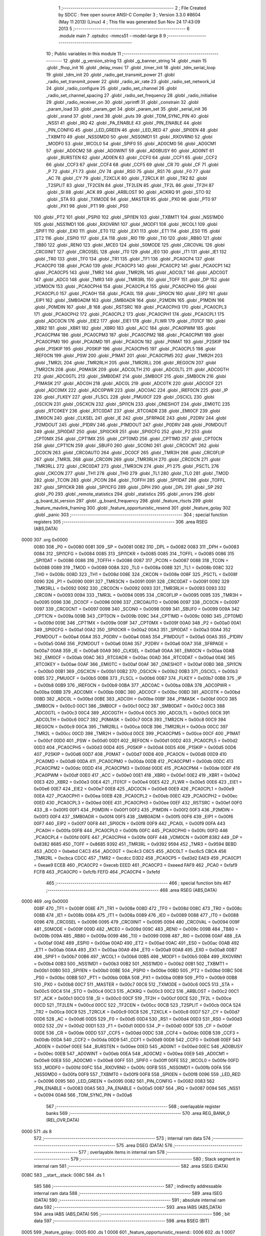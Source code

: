                               1 ;--------------------------------------------------------
                              2 ; File Created by SDCC : free open source ANSI-C Compiler
                              3 ; Version 3.3.0 #8604 (May 11 2013) (Linux)
                              4 ; This file was generated Sun Nov 24 17:43:09 2013
                              5 ;--------------------------------------------------------
                              6 	.module main
                              7 	.optsdcc -mmcs51 --model-large
                              8 	
                              9 ;--------------------------------------------------------
                             10 ; Public variables in this module
                             11 ;--------------------------------------------------------
                             12 	.globl _g_version_string
                             13 	.globl _g_banner_string
                             14 	.globl _main
                             15 	.globl _fhop_init
                             16 	.globl _delay_msec
                             17 	.globl _timer_init
                             18 	.globl _tdm_serial_loop
                             19 	.globl _tdm_init
                             20 	.globl _radio_get_transmit_power
                             21 	.globl _radio_set_transmit_power
                             22 	.globl _radio_air_rate
                             23 	.globl _radio_set_network_id
                             24 	.globl _radio_configure
                             25 	.globl _radio_set_channel
                             26 	.globl _radio_set_channel_spacing
                             27 	.globl _radio_set_frequency
                             28 	.globl _radio_initialise
                             29 	.globl _radio_receiver_on
                             30 	.globl _vprintfl
                             31 	.globl _constrain
                             32 	.globl _param_load
                             33 	.globl _param_get
                             34 	.globl _param_set
                             35 	.globl _serial_init
                             36 	.globl _srand
                             37 	.globl _rand
                             38 	.globl _puts
                             39 	.globl _TDM_SYNC_PIN
                             40 	.globl _NSS1
                             41 	.globl _IRQ
                             42 	.globl _PA_ENABLE
                             43 	.globl _PIN_ENABLE
                             44 	.globl _PIN_CONFIG
                             45 	.globl _LED_GREEN
                             46 	.globl _LED_RED
                             47 	.globl _SPI0EN
                             48 	.globl _TXBMT0
                             49 	.globl _NSS0MD0
                             50 	.globl _NSS0MD1
                             51 	.globl _RXOVRN0
                             52 	.globl _MODF0
                             53 	.globl _WCOL0
                             54 	.globl _SPIF0
                             55 	.globl _AD0CM0
                             56 	.globl _AD0CM1
                             57 	.globl _AD0CM2
                             58 	.globl _AD0WINT
                             59 	.globl _AD0BUSY
                             60 	.globl _AD0INT
                             61 	.globl _BURSTEN
                             62 	.globl _AD0EN
                             63 	.globl _CCF0
                             64 	.globl _CCF1
                             65 	.globl _CCF2
                             66 	.globl _CCF3
                             67 	.globl _CCF4
                             68 	.globl _CCF5
                             69 	.globl _CR
                             70 	.globl _CF
                             71 	.globl _P
                             72 	.globl _F1
                             73 	.globl _OV
                             74 	.globl _RS0
                             75 	.globl _RS1
                             76 	.globl _F0
                             77 	.globl _AC
                             78 	.globl _CY
                             79 	.globl _T2XCLK
                             80 	.globl _T2RCLK
                             81 	.globl _TR2
                             82 	.globl _T2SPLIT
                             83 	.globl _TF2CEN
                             84 	.globl _TF2LEN
                             85 	.globl _TF2L
                             86 	.globl _TF2H
                             87 	.globl _SI
                             88 	.globl _ACK
                             89 	.globl _ARBLOST
                             90 	.globl _ACKRQ
                             91 	.globl _STO
                             92 	.globl _STA
                             93 	.globl _TXMODE
                             94 	.globl _MASTER
                             95 	.globl _PX0
                             96 	.globl _PT0
                             97 	.globl _PX1
                             98 	.globl _PT1
                             99 	.globl _PS0
                            100 	.globl _PT2
                            101 	.globl _PSPI0
                            102 	.globl _SPI1EN
                            103 	.globl _TXBMT1
                            104 	.globl _NSS1MD0
                            105 	.globl _NSS1MD1
                            106 	.globl _RXOVRN1
                            107 	.globl _MODF1
                            108 	.globl _WCOL1
                            109 	.globl _SPIF1
                            110 	.globl _EX0
                            111 	.globl _ET0
                            112 	.globl _EX1
                            113 	.globl _ET1
                            114 	.globl _ES0
                            115 	.globl _ET2
                            116 	.globl _ESPI0
                            117 	.globl _EA
                            118 	.globl _RI0
                            119 	.globl _TI0
                            120 	.globl _RB80
                            121 	.globl _TB80
                            122 	.globl _REN0
                            123 	.globl _MCE0
                            124 	.globl _S0MODE
                            125 	.globl _CRC0VAL
                            126 	.globl _CRC0INIT
                            127 	.globl _CRC0SEL
                            128 	.globl _IT0
                            129 	.globl _IE0
                            130 	.globl _IT1
                            131 	.globl _IE1
                            132 	.globl _TR0
                            133 	.globl _TF0
                            134 	.globl _TR1
                            135 	.globl _TF1
                            136 	.globl _PCA0CP4
                            137 	.globl _PCA0CP0
                            138 	.globl _PCA0
                            139 	.globl _PCA0CP3
                            140 	.globl _PCA0CP2
                            141 	.globl _PCA0CP1
                            142 	.globl _PCA0CP5
                            143 	.globl _TMR2
                            144 	.globl _TMR2RL
                            145 	.globl _ADC0LT
                            146 	.globl _ADC0GT
                            147 	.globl _ADC0
                            148 	.globl _TMR3
                            149 	.globl _TMR3RL
                            150 	.globl _TOFF
                            151 	.globl _DP
                            152 	.globl _VDM0CN
                            153 	.globl _PCA0CPH4
                            154 	.globl _PCA0CPL4
                            155 	.globl _PCA0CPH0
                            156 	.globl _PCA0CPL0
                            157 	.globl _PCA0H
                            158 	.globl _PCA0L
                            159 	.globl _SPI0CN
                            160 	.globl _EIP2
                            161 	.globl _EIP1
                            162 	.globl _SMB0ADM
                            163 	.globl _SMB0ADR
                            164 	.globl _P2MDIN
                            165 	.globl _P1MDIN
                            166 	.globl _P0MDIN
                            167 	.globl _B
                            168 	.globl _RSTSRC
                            169 	.globl _PCA0CPH3
                            170 	.globl _PCA0CPL3
                            171 	.globl _PCA0CPH2
                            172 	.globl _PCA0CPL2
                            173 	.globl _PCA0CPH1
                            174 	.globl _PCA0CPL1
                            175 	.globl _ADC0CN
                            176 	.globl _EIE2
                            177 	.globl _EIE1
                            178 	.globl _FLWR
                            179 	.globl _IT01CF
                            180 	.globl _XBR2
                            181 	.globl _XBR1
                            182 	.globl _XBR0
                            183 	.globl _ACC
                            184 	.globl _PCA0PWM
                            185 	.globl _PCA0CPM4
                            186 	.globl _PCA0CPM3
                            187 	.globl _PCA0CPM2
                            188 	.globl _PCA0CPM1
                            189 	.globl _PCA0CPM0
                            190 	.globl _PCA0MD
                            191 	.globl _PCA0CN
                            192 	.globl _P0MAT
                            193 	.globl _P2SKIP
                            194 	.globl _P1SKIP
                            195 	.globl _P0SKIP
                            196 	.globl _PCA0CPH5
                            197 	.globl _PCA0CPL5
                            198 	.globl _REF0CN
                            199 	.globl _PSW
                            200 	.globl _P1MAT
                            201 	.globl _PCA0CPM5
                            202 	.globl _TMR2H
                            203 	.globl _TMR2L
                            204 	.globl _TMR2RLH
                            205 	.globl _TMR2RLL
                            206 	.globl _REG0CN
                            207 	.globl _TMR2CN
                            208 	.globl _P0MASK
                            209 	.globl _ADC0LTH
                            210 	.globl _ADC0LTL
                            211 	.globl _ADC0GTH
                            212 	.globl _ADC0GTL
                            213 	.globl _SMB0DAT
                            214 	.globl _SMB0CF
                            215 	.globl _SMB0CN
                            216 	.globl _P1MASK
                            217 	.globl _ADC0H
                            218 	.globl _ADC0L
                            219 	.globl _ADC0TK
                            220 	.globl _ADC0CF
                            221 	.globl _ADC0MX
                            222 	.globl _ADC0PWR
                            223 	.globl _ADC0AC
                            224 	.globl _IREF0CN
                            225 	.globl _IP
                            226 	.globl _FLKEY
                            227 	.globl _FLSCL
                            228 	.globl _PMU0CF
                            229 	.globl _OSCICL
                            230 	.globl _OSCICN
                            231 	.globl _OSCXCN
                            232 	.globl _SPI1CN
                            233 	.globl _ONESHOT
                            234 	.globl _EMI0TC
                            235 	.globl _RTC0KEY
                            236 	.globl _RTC0DAT
                            237 	.globl _RTC0ADR
                            238 	.globl _EMI0CF
                            239 	.globl _EMI0CN
                            240 	.globl _CLKSEL
                            241 	.globl _IE
                            242 	.globl _SFRPAGE
                            243 	.globl _P2DRV
                            244 	.globl _P2MDOUT
                            245 	.globl _P1DRV
                            246 	.globl _P1MDOUT
                            247 	.globl _P0DRV
                            248 	.globl _P0MDOUT
                            249 	.globl _SPI0DAT
                            250 	.globl _SPI0CKR
                            251 	.globl _SPI0CFG
                            252 	.globl _P2
                            253 	.globl _CPT0MX
                            254 	.globl _CPT1MX
                            255 	.globl _CPT0MD
                            256 	.globl _CPT1MD
                            257 	.globl _CPT0CN
                            258 	.globl _CPT1CN
                            259 	.globl _SBUF0
                            260 	.globl _SCON0
                            261 	.globl _CRC0CNT
                            262 	.globl _DC0CN
                            263 	.globl _CRC0AUTO
                            264 	.globl _DC0CF
                            265 	.globl _TMR3H
                            266 	.globl _CRC0FLIP
                            267 	.globl _TMR3L
                            268 	.globl _CRC0IN
                            269 	.globl _TMR3RLH
                            270 	.globl _CRC0CN
                            271 	.globl _TMR3RLL
                            272 	.globl _CRC0DAT
                            273 	.globl _TMR3CN
                            274 	.globl _P1
                            275 	.globl _PSCTL
                            276 	.globl _CKCON
                            277 	.globl _TH1
                            278 	.globl _TH0
                            279 	.globl _TL1
                            280 	.globl _TL0
                            281 	.globl _TMOD
                            282 	.globl _TCON
                            283 	.globl _PCON
                            284 	.globl _TOFFH
                            285 	.globl _SPI1DAT
                            286 	.globl _TOFFL
                            287 	.globl _SPI1CKR
                            288 	.globl _SPI1CFG
                            289 	.globl _DPH
                            290 	.globl _DPL
                            291 	.globl _SP
                            292 	.globl _P0
                            293 	.globl _remote_statistics
                            294 	.globl _statistics
                            295 	.globl _errors
                            296 	.globl _g_board_bl_version
                            297 	.globl _g_board_frequency
                            298 	.globl _feature_rtscts
                            299 	.globl _feature_mavlink_framing
                            300 	.globl _feature_opportunistic_resend
                            301 	.globl _feature_golay
                            302 	.globl _panic
                            303 ;--------------------------------------------------------
                            304 ; special function registers
                            305 ;--------------------------------------------------------
                            306 	.area RSEG    (ABS,DATA)
   0000                     307 	.org 0x0000
                     0080   308 _P0	=	0x0080
                     0081   309 _SP	=	0x0081
                     0082   310 _DPL	=	0x0082
                     0083   311 _DPH	=	0x0083
                     0084   312 _SPI1CFG	=	0x0084
                     0085   313 _SPI1CKR	=	0x0085
                     0085   314 _TOFFL	=	0x0085
                     0086   315 _SPI1DAT	=	0x0086
                     0086   316 _TOFFH	=	0x0086
                     0087   317 _PCON	=	0x0087
                     0088   318 _TCON	=	0x0088
                     0089   319 _TMOD	=	0x0089
                     008A   320 _TL0	=	0x008a
                     008B   321 _TL1	=	0x008b
                     008C   322 _TH0	=	0x008c
                     008D   323 _TH1	=	0x008d
                     008E   324 _CKCON	=	0x008e
                     008F   325 _PSCTL	=	0x008f
                     0090   326 _P1	=	0x0090
                     0091   327 _TMR3CN	=	0x0091
                     0091   328 _CRC0DAT	=	0x0091
                     0092   329 _TMR3RLL	=	0x0092
                     0092   330 _CRC0CN	=	0x0092
                     0093   331 _TMR3RLH	=	0x0093
                     0093   332 _CRC0IN	=	0x0093
                     0094   333 _TMR3L	=	0x0094
                     0095   334 _CRC0FLIP	=	0x0095
                     0095   335 _TMR3H	=	0x0095
                     0096   336 _DC0CF	=	0x0096
                     0096   337 _CRC0AUTO	=	0x0096
                     0097   338 _DC0CN	=	0x0097
                     0097   339 _CRC0CNT	=	0x0097
                     0098   340 _SCON0	=	0x0098
                     0099   341 _SBUF0	=	0x0099
                     009A   342 _CPT1CN	=	0x009a
                     009B   343 _CPT0CN	=	0x009b
                     009C   344 _CPT1MD	=	0x009c
                     009D   345 _CPT0MD	=	0x009d
                     009E   346 _CPT1MX	=	0x009e
                     009F   347 _CPT0MX	=	0x009f
                     00A0   348 _P2	=	0x00a0
                     00A1   349 _SPI0CFG	=	0x00a1
                     00A2   350 _SPI0CKR	=	0x00a2
                     00A3   351 _SPI0DAT	=	0x00a3
                     00A4   352 _P0MDOUT	=	0x00a4
                     00A4   353 _P0DRV	=	0x00a4
                     00A5   354 _P1MDOUT	=	0x00a5
                     00A5   355 _P1DRV	=	0x00a5
                     00A6   356 _P2MDOUT	=	0x00a6
                     00A6   357 _P2DRV	=	0x00a6
                     00A7   358 _SFRPAGE	=	0x00a7
                     00A8   359 _IE	=	0x00a8
                     00A9   360 _CLKSEL	=	0x00a9
                     00AA   361 _EMI0CN	=	0x00aa
                     00AB   362 _EMI0CF	=	0x00ab
                     00AC   363 _RTC0ADR	=	0x00ac
                     00AD   364 _RTC0DAT	=	0x00ad
                     00AE   365 _RTC0KEY	=	0x00ae
                     00AF   366 _EMI0TC	=	0x00af
                     00AF   367 _ONESHOT	=	0x00af
                     00B0   368 _SPI1CN	=	0x00b0
                     00B1   369 _OSCXCN	=	0x00b1
                     00B2   370 _OSCICN	=	0x00b2
                     00B3   371 _OSCICL	=	0x00b3
                     00B5   372 _PMU0CF	=	0x00b5
                     00B6   373 _FLSCL	=	0x00b6
                     00B7   374 _FLKEY	=	0x00b7
                     00B8   375 _IP	=	0x00b8
                     00B9   376 _IREF0CN	=	0x00b9
                     00BA   377 _ADC0AC	=	0x00ba
                     00BA   378 _ADC0PWR	=	0x00ba
                     00BB   379 _ADC0MX	=	0x00bb
                     00BC   380 _ADC0CF	=	0x00bc
                     00BD   381 _ADC0TK	=	0x00bd
                     00BD   382 _ADC0L	=	0x00bd
                     00BE   383 _ADC0H	=	0x00be
                     00BF   384 _P1MASK	=	0x00bf
                     00C0   385 _SMB0CN	=	0x00c0
                     00C1   386 _SMB0CF	=	0x00c1
                     00C2   387 _SMB0DAT	=	0x00c2
                     00C3   388 _ADC0GTL	=	0x00c3
                     00C4   389 _ADC0GTH	=	0x00c4
                     00C5   390 _ADC0LTL	=	0x00c5
                     00C6   391 _ADC0LTH	=	0x00c6
                     00C7   392 _P0MASK	=	0x00c7
                     00C8   393 _TMR2CN	=	0x00c8
                     00C9   394 _REG0CN	=	0x00c9
                     00CA   395 _TMR2RLL	=	0x00ca
                     00CB   396 _TMR2RLH	=	0x00cb
                     00CC   397 _TMR2L	=	0x00cc
                     00CD   398 _TMR2H	=	0x00cd
                     00CE   399 _PCA0CPM5	=	0x00ce
                     00CF   400 _P1MAT	=	0x00cf
                     00D0   401 _PSW	=	0x00d0
                     00D1   402 _REF0CN	=	0x00d1
                     00D2   403 _PCA0CPL5	=	0x00d2
                     00D3   404 _PCA0CPH5	=	0x00d3
                     00D4   405 _P0SKIP	=	0x00d4
                     00D5   406 _P1SKIP	=	0x00d5
                     00D6   407 _P2SKIP	=	0x00d6
                     00D7   408 _P0MAT	=	0x00d7
                     00D8   409 _PCA0CN	=	0x00d8
                     00D9   410 _PCA0MD	=	0x00d9
                     00DA   411 _PCA0CPM0	=	0x00da
                     00DB   412 _PCA0CPM1	=	0x00db
                     00DC   413 _PCA0CPM2	=	0x00dc
                     00DD   414 _PCA0CPM3	=	0x00dd
                     00DE   415 _PCA0CPM4	=	0x00de
                     00DF   416 _PCA0PWM	=	0x00df
                     00E0   417 _ACC	=	0x00e0
                     00E1   418 _XBR0	=	0x00e1
                     00E2   419 _XBR1	=	0x00e2
                     00E3   420 _XBR2	=	0x00e3
                     00E4   421 _IT01CF	=	0x00e4
                     00E5   422 _FLWR	=	0x00e5
                     00E6   423 _EIE1	=	0x00e6
                     00E7   424 _EIE2	=	0x00e7
                     00E8   425 _ADC0CN	=	0x00e8
                     00E9   426 _PCA0CPL1	=	0x00e9
                     00EA   427 _PCA0CPH1	=	0x00ea
                     00EB   428 _PCA0CPL2	=	0x00eb
                     00EC   429 _PCA0CPH2	=	0x00ec
                     00ED   430 _PCA0CPL3	=	0x00ed
                     00EE   431 _PCA0CPH3	=	0x00ee
                     00EF   432 _RSTSRC	=	0x00ef
                     00F0   433 _B	=	0x00f0
                     00F1   434 _P0MDIN	=	0x00f1
                     00F2   435 _P1MDIN	=	0x00f2
                     00F3   436 _P2MDIN	=	0x00f3
                     00F4   437 _SMB0ADR	=	0x00f4
                     00F5   438 _SMB0ADM	=	0x00f5
                     00F6   439 _EIP1	=	0x00f6
                     00F7   440 _EIP2	=	0x00f7
                     00F8   441 _SPI0CN	=	0x00f8
                     00F9   442 _PCA0L	=	0x00f9
                     00FA   443 _PCA0H	=	0x00fa
                     00FB   444 _PCA0CPL0	=	0x00fb
                     00FC   445 _PCA0CPH0	=	0x00fc
                     00FD   446 _PCA0CPL4	=	0x00fd
                     00FE   447 _PCA0CPH4	=	0x00fe
                     00FF   448 _VDM0CN	=	0x00ff
                     8382   449 _DP	=	0x8382
                     8685   450 _TOFF	=	0x8685
                     9392   451 _TMR3RL	=	0x9392
                     9594   452 _TMR3	=	0x9594
                     BEBD   453 _ADC0	=	0xbebd
                     C4C3   454 _ADC0GT	=	0xc4c3
                     C6C5   455 _ADC0LT	=	0xc6c5
                     CBCA   456 _TMR2RL	=	0xcbca
                     CDCC   457 _TMR2	=	0xcdcc
                     D3D2   458 _PCA0CP5	=	0xd3d2
                     EAE9   459 _PCA0CP1	=	0xeae9
                     ECEB   460 _PCA0CP2	=	0xeceb
                     EEED   461 _PCA0CP3	=	0xeeed
                     FAF9   462 _PCA0	=	0xfaf9
                     FCFB   463 _PCA0CP0	=	0xfcfb
                     FEFD   464 _PCA0CP4	=	0xfefd
                            465 ;--------------------------------------------------------
                            466 ; special function bits
                            467 ;--------------------------------------------------------
                            468 	.area RSEG    (ABS,DATA)
   0000                     469 	.org 0x0000
                     008F   470 _TF1	=	0x008f
                     008E   471 _TR1	=	0x008e
                     008D   472 _TF0	=	0x008d
                     008C   473 _TR0	=	0x008c
                     008B   474 _IE1	=	0x008b
                     008A   475 _IT1	=	0x008a
                     0089   476 _IE0	=	0x0089
                     0088   477 _IT0	=	0x0088
                     0096   478 _CRC0SEL	=	0x0096
                     0095   479 _CRC0INIT	=	0x0095
                     0094   480 _CRC0VAL	=	0x0094
                     009F   481 _S0MODE	=	0x009f
                     009D   482 _MCE0	=	0x009d
                     009C   483 _REN0	=	0x009c
                     009B   484 _TB80	=	0x009b
                     009A   485 _RB80	=	0x009a
                     0099   486 _TI0	=	0x0099
                     0098   487 _RI0	=	0x0098
                     00AF   488 _EA	=	0x00af
                     00AE   489 _ESPI0	=	0x00ae
                     00AD   490 _ET2	=	0x00ad
                     00AC   491 _ES0	=	0x00ac
                     00AB   492 _ET1	=	0x00ab
                     00AA   493 _EX1	=	0x00aa
                     00A9   494 _ET0	=	0x00a9
                     00A8   495 _EX0	=	0x00a8
                     00B7   496 _SPIF1	=	0x00b7
                     00B6   497 _WCOL1	=	0x00b6
                     00B5   498 _MODF1	=	0x00b5
                     00B4   499 _RXOVRN1	=	0x00b4
                     00B3   500 _NSS1MD1	=	0x00b3
                     00B2   501 _NSS1MD0	=	0x00b2
                     00B1   502 _TXBMT1	=	0x00b1
                     00B0   503 _SPI1EN	=	0x00b0
                     00BE   504 _PSPI0	=	0x00be
                     00BD   505 _PT2	=	0x00bd
                     00BC   506 _PS0	=	0x00bc
                     00BB   507 _PT1	=	0x00bb
                     00BA   508 _PX1	=	0x00ba
                     00B9   509 _PT0	=	0x00b9
                     00B8   510 _PX0	=	0x00b8
                     00C7   511 _MASTER	=	0x00c7
                     00C6   512 _TXMODE	=	0x00c6
                     00C5   513 _STA	=	0x00c5
                     00C4   514 _STO	=	0x00c4
                     00C3   515 _ACKRQ	=	0x00c3
                     00C2   516 _ARBLOST	=	0x00c2
                     00C1   517 _ACK	=	0x00c1
                     00C0   518 _SI	=	0x00c0
                     00CF   519 _TF2H	=	0x00cf
                     00CE   520 _TF2L	=	0x00ce
                     00CD   521 _TF2LEN	=	0x00cd
                     00CC   522 _TF2CEN	=	0x00cc
                     00CB   523 _T2SPLIT	=	0x00cb
                     00CA   524 _TR2	=	0x00ca
                     00C9   525 _T2RCLK	=	0x00c9
                     00C8   526 _T2XCLK	=	0x00c8
                     00D7   527 _CY	=	0x00d7
                     00D6   528 _AC	=	0x00d6
                     00D5   529 _F0	=	0x00d5
                     00D4   530 _RS1	=	0x00d4
                     00D3   531 _RS0	=	0x00d3
                     00D2   532 _OV	=	0x00d2
                     00D1   533 _F1	=	0x00d1
                     00D0   534 _P	=	0x00d0
                     00DF   535 _CF	=	0x00df
                     00DE   536 _CR	=	0x00de
                     00DD   537 _CCF5	=	0x00dd
                     00DC   538 _CCF4	=	0x00dc
                     00DB   539 _CCF3	=	0x00db
                     00DA   540 _CCF2	=	0x00da
                     00D9   541 _CCF1	=	0x00d9
                     00D8   542 _CCF0	=	0x00d8
                     00EF   543 _AD0EN	=	0x00ef
                     00EE   544 _BURSTEN	=	0x00ee
                     00ED   545 _AD0INT	=	0x00ed
                     00EC   546 _AD0BUSY	=	0x00ec
                     00EB   547 _AD0WINT	=	0x00eb
                     00EA   548 _AD0CM2	=	0x00ea
                     00E9   549 _AD0CM1	=	0x00e9
                     00E8   550 _AD0CM0	=	0x00e8
                     00FF   551 _SPIF0	=	0x00ff
                     00FE   552 _WCOL0	=	0x00fe
                     00FD   553 _MODF0	=	0x00fd
                     00FC   554 _RXOVRN0	=	0x00fc
                     00FB   555 _NSS0MD1	=	0x00fb
                     00FA   556 _NSS0MD0	=	0x00fa
                     00F9   557 _TXBMT0	=	0x00f9
                     00F8   558 _SPI0EN	=	0x00f8
                     0096   559 _LED_RED	=	0x0096
                     0095   560 _LED_GREEN	=	0x0095
                     0082   561 _PIN_CONFIG	=	0x0082
                     0083   562 _PIN_ENABLE	=	0x0083
                     00A5   563 _PA_ENABLE	=	0x00a5
                     0087   564 _IRQ	=	0x0087
                     0094   565 _NSS1	=	0x0094
                     00A6   566 _TDM_SYNC_PIN	=	0x00a6
                            567 ;--------------------------------------------------------
                            568 ; overlayable register banks
                            569 ;--------------------------------------------------------
                            570 	.area REG_BANK_0	(REL,OVR,DATA)
   0000                     571 	.ds 8
                            572 ;--------------------------------------------------------
                            573 ; internal ram data
                            574 ;--------------------------------------------------------
                            575 	.area DSEG    (DATA)
                            576 ;--------------------------------------------------------
                            577 ; overlayable items in internal ram 
                            578 ;--------------------------------------------------------
                            579 ;--------------------------------------------------------
                            580 ; Stack segment in internal ram 
                            581 ;--------------------------------------------------------
                            582 	.area	SSEG	(DATA)
   008C                     583 __start__stack:
   008C                     584 	.ds	1
                            585 
                            586 ;--------------------------------------------------------
                            587 ; indirectly addressable internal ram data
                            588 ;--------------------------------------------------------
                            589 	.area ISEG    (DATA)
                            590 ;--------------------------------------------------------
                            591 ; absolute internal ram data
                            592 ;--------------------------------------------------------
                            593 	.area IABS    (ABS,DATA)
                            594 	.area IABS    (ABS,DATA)
                            595 ;--------------------------------------------------------
                            596 ; bit data
                            597 ;--------------------------------------------------------
                            598 	.area BSEG    (BIT)
   0005                     599 _feature_golay::
   0005                     600 	.ds 1
   0006                     601 _feature_opportunistic_resend::
   0006                     602 	.ds 1
   0007                     603 _feature_mavlink_framing::
   0007                     604 	.ds 1
   0008                     605 _feature_rtscts::
   0008                     606 	.ds 1
                            607 ;--------------------------------------------------------
                            608 ; paged external ram data
                            609 ;--------------------------------------------------------
                            610 	.area PSEG    (PAG,XDATA)
   0036                     611 _g_board_frequency::
   0036                     612 	.ds 1
   0037                     613 _g_board_bl_version::
   0037                     614 	.ds 1
   0038                     615 _errors::
   0038                     616 	.ds 12
   0044                     617 _statistics::
   0044                     618 	.ds 4
   0048                     619 _remote_statistics::
   0048                     620 	.ds 4
   004C                     621 _radio_init_freq_min_1_153:
   004C                     622 	.ds 4
   0050                     623 _radio_init_freq_max_1_153:
   0050                     624 	.ds 4
   0054                     625 _radio_init_channel_spacing_1_153:
   0054                     626 	.ds 4
   0058                     627 _radio_init_txpower_1_153:
   0058                     628 	.ds 1
                            629 ;--------------------------------------------------------
                            630 ; external ram data
                            631 ;--------------------------------------------------------
                            632 	.area XSEG    (XDATA)
                            633 ;--------------------------------------------------------
                            634 ; absolute external ram data
                            635 ;--------------------------------------------------------
                            636 	.area XABS    (ABS,XDATA)
                            637 ;--------------------------------------------------------
                            638 ; external initialized ram data
                            639 ;--------------------------------------------------------
                            640 	.area XISEG   (XDATA)
                            641 	.area HOME    (CODE)
                            642 	.area GSINIT0 (CODE)
                            643 	.area GSINIT1 (CODE)
                            644 	.area GSINIT2 (CODE)
                            645 	.area GSINIT3 (CODE)
                            646 	.area GSINIT4 (CODE)
                            647 	.area GSINIT5 (CODE)
                            648 	.area GSINIT  (CODE)
                            649 	.area GSFINAL (CODE)
                            650 	.area CSEG    (CODE)
                            651 ;--------------------------------------------------------
                            652 ; interrupt vector 
                            653 ;--------------------------------------------------------
                            654 	.area HOME    (CODE)
   0400                     655 __interrupt_vect:
   0400 02 04 79      [24]  656 	ljmp	__sdcc_gsinit_startup
   0403 02 3F DD      [24]  657 	ljmp	_Receiver_ISR
   0406                     658 	.ds	5
   040B 32            [24]  659 	reti
   040C                     660 	.ds	7
   0413 32            [24]  661 	reti
   0414                     662 	.ds	7
   041B 32            [24]  663 	reti
   041C                     664 	.ds	7
   0423 02 41 23      [24]  665 	ljmp	_serial_interrupt
   0426                     666 	.ds	5
   042B 02 58 F3      [24]  667 	ljmp	_T2_ISR
   042E                     668 	.ds	5
   0433 32            [24]  669 	reti
   0434                     670 	.ds	7
   043B 32            [24]  671 	reti
   043C                     672 	.ds	7
   0443 32            [24]  673 	reti
   0444                     674 	.ds	7
   044B 32            [24]  675 	reti
   044C                     676 	.ds	7
   0453 32            [24]  677 	reti
   0454                     678 	.ds	7
   045B 32            [24]  679 	reti
   045C                     680 	.ds	7
   0463 32            [24]  681 	reti
   0464                     682 	.ds	7
   046B 32            [24]  683 	reti
   046C                     684 	.ds	7
   0473 02 58 69      [24]  685 	ljmp	_T3_ISR
                            686 ;--------------------------------------------------------
                            687 ; global & static initialisations
                            688 ;--------------------------------------------------------
                            689 	.area HOME    (CODE)
                            690 	.area GSINIT  (CODE)
                            691 	.area GSFINAL (CODE)
                            692 	.area GSINIT  (CODE)
                            693 	.globl __sdcc_gsinit_startup
                            694 	.globl __sdcc_program_startup
                            695 	.globl __start__stack
                            696 	.globl __mcs51_genXINIT
                            697 	.globl __mcs51_genXRAMCLEAR
                            698 	.globl __mcs51_genRAMCLEAR
                            699 	.area GSFINAL (CODE)
   04F6 02 04 76      [24]  700 	ljmp	__sdcc_program_startup
                            701 ;--------------------------------------------------------
                            702 ; Home
                            703 ;--------------------------------------------------------
                            704 	.area HOME    (CODE)
                            705 	.area HOME    (CODE)
   0476                     706 __sdcc_program_startup:
   0476 02 12 7E      [24]  707 	ljmp	_main
                            708 ;	return from main will return to caller
                            709 ;--------------------------------------------------------
                            710 ; code
                            711 ;--------------------------------------------------------
                            712 	.area CSEG    (CODE)
                            713 ;------------------------------------------------------------
                            714 ;Allocation info for local variables in function 'main'
                            715 ;------------------------------------------------------------
                            716 ;	radio/main.c:97: main(void)
                            717 ;	-----------------------------------------
                            718 ;	 function main
                            719 ;	-----------------------------------------
   127E                     720 _main:
                     0007   721 	ar7 = 0x07
                     0006   722 	ar6 = 0x06
                     0005   723 	ar5 = 0x05
                     0004   724 	ar4 = 0x04
                     0003   725 	ar3 = 0x03
                     0002   726 	ar2 = 0x02
                     0001   727 	ar1 = 0x01
                     0000   728 	ar0 = 0x00
                            729 ;	radio/main.c:102: g_board_frequency = BOARD_FREQUENCY_REG;
   127E AF C4         [24]  730 	mov	r7,_ADC0GTH
   1280 78 36         [12]  731 	mov	r0,#_g_board_frequency
   1282 EF            [12]  732 	mov	a,r7
   1283 F2            [24]  733 	movx	@r0,a
                            734 ;	radio/main.c:103: g_board_bl_version = BOARD_BL_VERSION_REG;
   1284 AF C3         [24]  735 	mov	r7,_ADC0GTL
   1286 78 37         [12]  736 	mov	r0,#_g_board_bl_version
   1288 EF            [12]  737 	mov	a,r7
   1289 F2            [24]  738 	movx	@r0,a
                            739 ;	radio/main.c:107: param_load();
   128A 12 28 BB      [24]  740 	lcall	_param_load
                            741 ;	radio/main.c:110: feature_mavlink_framing = param_get(PARAM_MAVLINK)?true:false;
   128D 75 82 06      [24]  742 	mov	dpl,#0x06
   1290 12 28 8D      [24]  743 	lcall	_param_get
   1293 AC 82         [24]  744 	mov	r4,dpl
   1295 AD 83         [24]  745 	mov	r5,dph
   1297 AE F0         [24]  746 	mov	r6,b
   1299 FF            [12]  747 	mov	r7,a
   129A EC            [12]  748 	mov	a,r4
   129B 4D            [12]  749 	orl	a,r5
   129C 4E            [12]  750 	orl	a,r6
   129D 4F            [12]  751 	orl	a,r7
   129E 24 FF         [12]  752 	add	a,#0xff
   12A0 92 07         [24]  753 	mov	_feature_mavlink_framing,c
                            754 ;	radio/main.c:111: feature_opportunistic_resend = param_get(PARAM_OPPRESEND)?true:false;
   12A2 75 82 07      [24]  755 	mov	dpl,#0x07
   12A5 12 28 8D      [24]  756 	lcall	_param_get
   12A8 AC 82         [24]  757 	mov	r4,dpl
   12AA AD 83         [24]  758 	mov	r5,dph
   12AC AE F0         [24]  759 	mov	r6,b
   12AE FF            [12]  760 	mov	r7,a
   12AF EC            [12]  761 	mov	a,r4
   12B0 4D            [12]  762 	orl	a,r5
   12B1 4E            [12]  763 	orl	a,r6
   12B2 4F            [12]  764 	orl	a,r7
   12B3 24 FF         [12]  765 	add	a,#0xff
   12B5 92 06         [24]  766 	mov	_feature_opportunistic_resend,c
                            767 ;	radio/main.c:112: feature_golay = param_get(PARAM_ECC)?true:false;
   12B7 75 82 05      [24]  768 	mov	dpl,#0x05
   12BA 12 28 8D      [24]  769 	lcall	_param_get
   12BD AC 82         [24]  770 	mov	r4,dpl
   12BF AD 83         [24]  771 	mov	r5,dph
   12C1 AE F0         [24]  772 	mov	r6,b
   12C3 FF            [12]  773 	mov	r7,a
   12C4 EC            [12]  774 	mov	a,r4
   12C5 4D            [12]  775 	orl	a,r5
   12C6 4E            [12]  776 	orl	a,r6
   12C7 4F            [12]  777 	orl	a,r7
   12C8 24 FF         [12]  778 	add	a,#0xff
   12CA 92 05         [24]  779 	mov	_feature_golay,c
                            780 ;	radio/main.c:113: feature_rtscts = param_get(PARAM_RTSCTS)?true:false;
   12CC 75 82 0E      [24]  781 	mov	dpl,#0x0E
   12CF 12 28 8D      [24]  782 	lcall	_param_get
   12D2 AC 82         [24]  783 	mov	r4,dpl
   12D4 AD 83         [24]  784 	mov	r5,dph
   12D6 AE F0         [24]  785 	mov	r6,b
   12D8 FF            [12]  786 	mov	r7,a
   12D9 EC            [12]  787 	mov	a,r4
   12DA 4D            [12]  788 	orl	a,r5
   12DB 4E            [12]  789 	orl	a,r6
   12DC 4F            [12]  790 	orl	a,r7
   12DD 24 FF         [12]  791 	add	a,#0xff
   12DF 92 08         [24]  792 	mov	_feature_rtscts,c
                            793 ;	radio/main.c:116: hardware_init();
   12E1 12 13 3E      [24]  794 	lcall	_hardware_init
                            795 ;	radio/main.c:119: radio_init();
   12E4 12 13 DC      [24]  796 	lcall	_radio_init
                            797 ;	radio/main.c:122: if (!radio_receiver_on()) {
   12E7 12 36 99      [24]  798 	lcall	_radio_receiver_on
   12EA 40 15         [24]  799 	jc	00102$
                            800 ;	radio/main.c:123: panic("failed to enable receiver");
   12EC 74 BE         [12]  801 	mov	a,#__str_0
   12EE C0 E0         [24]  802 	push	acc
   12F0 74 CA         [12]  803 	mov	a,#(__str_0 >> 8)
   12F2 C0 E0         [24]  804 	push	acc
   12F4 74 80         [12]  805 	mov	a,#0x80
   12F6 C0 E0         [24]  806 	push	acc
   12F8 12 13 04      [24]  807 	lcall	_panic
   12FB 15 81         [12]  808 	dec	sp
   12FD 15 81         [12]  809 	dec	sp
   12FF 15 81         [12]  810 	dec	sp
   1301                     811 00102$:
                            812 ;	radio/main.c:126: tdm_serial_loop();
   1301 02 4F 91      [24]  813 	ljmp	_tdm_serial_loop
                            814 ;------------------------------------------------------------
                            815 ;Allocation info for local variables in function 'panic'
                            816 ;------------------------------------------------------------
                            817 ;fmt                       Allocated to stack - sp -4
                            818 ;ap                        Allocated to registers r7 
                            819 ;------------------------------------------------------------
                            820 ;	radio/main.c:130: panic(char *fmt, ...)
                            821 ;	-----------------------------------------
                            822 ;	 function panic
                            823 ;	-----------------------------------------
   1304                     824 _panic:
                            825 ;	radio/main.c:134: puts("\n**PANIC**");
   1304 90 CA D8      [24]  826 	mov	dptr,#__str_1
   1307 75 F0 80      [24]  827 	mov	b,#0x80
   130A 12 65 70      [24]  828 	lcall	_puts
                            829 ;	radio/main.c:135: va_start(ap, fmt);
   130D E5 81         [12]  830 	mov	a,sp
   130F 24 FC         [12]  831 	add	a,#0xFC
   1311 FF            [12]  832 	mov	r7,a
                            833 ;	radio/main.c:136: vprintf(fmt, ap);
   1312 C0 07         [24]  834 	push	ar7
   1314 E5 81         [12]  835 	mov	a,sp
   1316 24 FB         [12]  836 	add	a,#0xfb
   1318 F8            [12]  837 	mov	r0,a
   1319 86 82         [24]  838 	mov	dpl,@r0
   131B 08            [12]  839 	inc	r0
   131C 86 83         [24]  840 	mov	dph,@r0
   131E 08            [12]  841 	inc	r0
   131F 86 F0         [24]  842 	mov	b,@r0
   1321 12 2D 83      [24]  843 	lcall	_vprintfl
   1324 15 81         [12]  844 	dec	sp
                            845 ;	radio/main.c:137: puts("");
   1326 90 CA E3      [24]  846 	mov	dptr,#__str_2
   1329 75 F0 80      [24]  847 	mov	b,#0x80
   132C 12 65 70      [24]  848 	lcall	_puts
                            849 ;	radio/main.c:139: EA = 1;
   132F D2 AF         [12]  850 	setb	_EA
                            851 ;	radio/main.c:140: ES0 = 1;
   1331 D2 AC         [12]  852 	setb	_ES0
                            853 ;	radio/main.c:142: delay_msec(1000);
   1333 90 03 E8      [24]  854 	mov	dptr,#0x03E8
   1336 12 58 EA      [24]  855 	lcall	_delay_msec
                            856 ;	radio/main.c:145: RSTSRC |= (1 << 4);
   1339 43 EF 10      [24]  857 	orl	_RSTSRC,#0x10
   133C                     858 00103$:
   133C 80 FE         [24]  859 	sjmp	00103$
                            860 ;------------------------------------------------------------
                            861 ;Allocation info for local variables in function 'hardware_init'
                            862 ;------------------------------------------------------------
                            863 ;	radio/main.c:151: hardware_init(void)
                            864 ;	-----------------------------------------
                            865 ;	 function hardware_init
                            866 ;	-----------------------------------------
   133E                     867 _hardware_init:
                            868 ;	radio/main.c:156: PCA0MD	&= ~0x40;
   133E AF D9         [24]  869 	mov	r7,_PCA0MD
   1340 74 BF         [12]  870 	mov	a,#0xBF
   1342 5F            [12]  871 	anl	a,r7
   1343 F5 D9         [12]  872 	mov	_PCA0MD,a
                            873 ;	radio/main.c:159: FLSCL	 =  0x40;
   1345 75 B6 40      [24]  874 	mov	_FLSCL,#0x40
                            875 ;	radio/main.c:160: OSCICN	 =  0x8F;
   1348 75 B2 8F      [24]  876 	mov	_OSCICN,#0x8F
                            877 ;	radio/main.c:161: CLKSEL	 =  0x00;
   134B 75 A9 00      [24]  878 	mov	_CLKSEL,#0x00
                            879 ;	radio/main.c:164: VDM0CN	 =  0x80;
   134E 75 FF 80      [24]  880 	mov	_VDM0CN,#0x80
                            881 ;	radio/main.c:165: for (i = 0; i < 350; i++);	// Wait 100us for initialization
   1351 7E 5E         [12]  882 	mov	r6,#0x5E
   1353 7F 01         [12]  883 	mov	r7,#0x01
   1355                     884 00104$:
   1355 1E            [12]  885 	dec	r6
   1356 BE FF 01      [24]  886 	cjne	r6,#0xFF,00114$
   1359 1F            [12]  887 	dec	r7
   135A                     888 00114$:
   135A EE            [12]  889 	mov	a,r6
   135B 4F            [12]  890 	orl	a,r7
   135C 70 F7         [24]  891 	jnz	00104$
                            892 ;	radio/main.c:166: RSTSRC	 =  0x06;		// enable brown out and missing clock reset sources
   135E 75 EF 06      [24]  893 	mov	_RSTSRC,#0x06
                            894 ;	radio/main.c:169: P0SKIP  =  0xCF;                // P0 UART avail on XBAR
   1361 75 D4 CF      [24]  895 	mov	_P0SKIP,#0xCF
                            896 ;	radio/main.c:170: P1SKIP  =  0xF8;                // P1 SPI1 avail on XBAR 
   1364 75 D5 F8      [24]  897 	mov	_P1SKIP,#0xF8
                            898 ;	radio/main.c:171: P2SKIP  =  0x8F;                // P2 CEX0 avail on XBAR P2.4, rest GPIO
   1367 75 D6 8F      [24]  899 	mov	_P2SKIP,#0x8F
                            900 ;	radio/main.c:175: P0MDOUT	 =  0x10;		// UART Tx push-pull
   136A 75 A4 10      [24]  901 	mov	_P0MDOUT,#0x10
                            902 ;	radio/main.c:176: SFRPAGE	 =  CONFIG_PAGE;
   136D 75 A7 0F      [24]  903 	mov	_SFRPAGE,#0x0F
                            904 ;	radio/main.c:177: P0DRV	 =  0x10;		// UART TX
   1370 75 A4 10      [24]  905 	mov	_P0DRV,#0x10
                            906 ;	radio/main.c:178: SFRPAGE	 =  LEGACY_PAGE;
   1373 75 A7 00      [24]  907 	mov	_SFRPAGE,#0x00
                            908 ;	radio/main.c:179: XBR0	 =  0x01;		// UART enable
   1376 75 E1 01      [24]  909 	mov	_XBR0,#0x01
                            910 ;	radio/main.c:183: XBR1	|= 0x44;	// enable SPI in 3-wire mode
   1379 43 E2 44      [24]  911 	orl	_XBR1,#0x44
                            912 ;	radio/main.c:184: P1MDOUT	|= 0xF5;	// SCK1, MOSI1, MISO1 push-pull
   137C 43 A5 F5      [24]  913 	orl	_P1MDOUT,#0xF5
                            914 ;	radio/main.c:185: P2MDOUT	|= 0xFF;	// SCK1, MOSI1, MISO1 push-pull
   137F E5 A6         [12]  915 	mov	a,_P2MDOUT
   1381 75 A6 FF      [24]  916 	mov	_P2MDOUT,#0xFF
                            917 ;	radio/main.c:190: SFRPAGE	 = CONFIG_PAGE;
   1384 75 A7 0F      [24]  918 	mov	_SFRPAGE,#0x0F
                            919 ;	radio/main.c:191: P1DRV	|= 0xF5;	// SPI signals use high-current mode, LEDs and PAEN High current drive
   1387 43 A5 F5      [24]  920 	orl	_P1DRV,#0xF5
                            921 ;	radio/main.c:192: P2DRV	|= 0xFF;	
   138A E5 A6         [12]  922 	mov	a,_P2DRV
   138C 75 A6 FF      [24]  923 	mov	_P2DRV,#0xFF
                            924 ;	radio/main.c:193: SFRPAGE	 = LEGACY_PAGE;
   138F 75 A7 00      [24]  925 	mov	_SFRPAGE,#0x00
                            926 ;	radio/main.c:194: SPI1CFG	 = 0x40;	// master mode
   1392 75 84 40      [24]  927 	mov	_SPI1CFG,#0x40
                            928 ;	radio/main.c:195: SPI1CN	 = 0x00;	// 3 wire master mode
   1395 75 B0 00      [24]  929 	mov	_SPI1CN,#0x00
                            930 ;	radio/main.c:196: SPI1CKR	 = 0x00;	// Initialise SPI prescaler to divide-by-2 (12.25MHz, technically out of spec)
   1398 75 85 00      [24]  931 	mov	_SPI1CKR,#0x00
                            932 ;	radio/main.c:197: SPI1CN	|= 0x01;	// enable SPI
   139B 43 B0 01      [24]  933 	orl	_SPI1CN,#0x01
                            934 ;	radio/main.c:198: NSS1	 = 1;		// set NSS high
   139E D2 94         [12]  935 	setb	_NSS1
                            936 ;	radio/main.c:201: IE0	 = 0;
   13A0 C2 89         [12]  937 	clr	_IE0
                            938 ;	radio/main.c:204: timer_init();
   13A2 12 59 99      [24]  939 	lcall	_timer_init
                            940 ;	radio/main.c:207: serial_init(param_get(PARAM_SERIAL_SPEED));
   13A5 75 82 01      [24]  941 	mov	dpl,#0x01
   13A8 12 28 8D      [24]  942 	lcall	_param_get
   13AB AC 82         [24]  943 	mov	r4,dpl
   13AD 8C 82         [24]  944 	mov	dpl,r4
   13AF 12 42 8B      [24]  945 	lcall	_serial_init
                            946 ;	radio/main.c:210: IP = 0;
   13B2 75 B8 00      [24]  947 	mov	_IP,#0x00
                            948 ;	radio/main.c:213: EA = 1;
   13B5 D2 AF         [12]  949 	setb	_EA
                            950 ;	radio/main.c:216: LED_RADIO = LED_ON;
   13B7 D2 95         [12]  951 	setb	_LED_GREEN
                            952 ;	radio/main.c:217: LED_BOOTLOADER = LED_OFF;
   13B9 C2 96         [12]  953 	clr	_LED_RED
                            954 ;	radio/main.c:220: AD0EN = 1;	// Enable ADC0
   13BB D2 EF         [12]  955 	setb	_AD0EN
                            956 ;	radio/main.c:221: ADC0CF = 0xF9;  // Set amp0gn=1 (1:1)
   13BD 75 BC F9      [24]  957 	mov	_ADC0CF,#0xF9
                            958 ;	radio/main.c:222: ADC0AC = 0x00;
   13C0 75 BA 00      [24]  959 	mov	_ADC0AC,#0x00
                            960 ;	radio/main.c:223: ADC0MX = 0x1B;	// Set ADC0MX to temp sensor
   13C3 75 BB 1B      [24]  961 	mov	_ADC0MX,#0x1B
                            962 ;	radio/main.c:224: REF0CN = 0x07;	// Define reference and enable temp sensor
   13C6 75 D1 07      [24]  963 	mov	_REF0CN,#0x07
                            964 ;	radio/main.c:228: PCA0MD = 0x88;
   13C9 75 D9 88      [24]  965 	mov	_PCA0MD,#0x88
                            966 ;	radio/main.c:229: PCA0PWM = 0x00;
   13CC 75 DF 00      [24]  967 	mov	_PCA0PWM,#0x00
                            968 ;	radio/main.c:230: PCA0CPM0 = 0x42;
   13CF 75 DA 42      [24]  969 	mov	_PCA0CPM0,#0x42
                            970 ;	radio/main.c:231: PCA0CPH0 = 0x80;
   13D2 75 FC 80      [24]  971 	mov	_PCA0CPH0,#0x80
                            972 ;	radio/main.c:232: PCA0CN = 0x40;
   13D5 75 D8 40      [24]  973 	mov	_PCA0CN,#0x40
                            974 ;	radio/main.c:234: XBR2	 =  0x40;		// Crossbar (GPIO) enable
   13D8 75 E3 40      [24]  975 	mov	_XBR2,#0x40
   13DB 22            [24]  976 	ret
                            977 ;------------------------------------------------------------
                            978 ;Allocation info for local variables in function 'radio_init'
                            979 ;------------------------------------------------------------
                            980 ;	radio/main.c:238: radio_init(void)
                            981 ;	-----------------------------------------
                            982 ;	 function radio_init
                            983 ;	-----------------------------------------
   13DC                     984 _radio_init:
                            985 ;	radio/main.c:245: if (!radio_initialise()) {
   13DC 12 36 D8      [24]  986 	lcall	_radio_initialise
   13DF 40 15         [24]  987 	jc	00102$
                            988 ;	radio/main.c:246: panic("radio_initialise failed");
   13E1 74 E4         [12]  989 	mov	a,#__str_3
   13E3 C0 E0         [24]  990 	push	acc
   13E5 74 CA         [12]  991 	mov	a,#(__str_3 >> 8)
   13E7 C0 E0         [24]  992 	push	acc
   13E9 74 80         [12]  993 	mov	a,#0x80
   13EB C0 E0         [24]  994 	push	acc
   13ED 12 13 04      [24]  995 	lcall	_panic
   13F0 15 81         [12]  996 	dec	sp
   13F2 15 81         [12]  997 	dec	sp
   13F4 15 81         [12]  998 	dec	sp
   13F6                     999 00102$:
                           1000 ;	radio/main.c:249: switch (g_board_frequency) {
   13F6 78 36         [12] 1001 	mov	r0,#_g_board_frequency
   13F8 E2            [24] 1002 	movx	a,@r0
   13F9 B4 43 02      [24] 1003 	cjne	a,#0x43,00193$
   13FC 80 1C         [24] 1004 	sjmp	00103$
   13FE                    1005 00193$:
   13FE 78 36         [12] 1006 	mov	r0,#_g_board_frequency
   1400 E2            [24] 1007 	movx	a,@r0
   1401 B4 47 02      [24] 1008 	cjne	a,#0x47,00194$
   1404 80 43         [24] 1009 	sjmp	00104$
   1406                    1010 00194$:
   1406 78 36         [12] 1011 	mov	r0,#_g_board_frequency
   1408 E2            [24] 1012 	movx	a,@r0
   1409 B4 86 02      [24] 1013 	cjne	a,#0x86,00195$
   140C 80 6A         [24] 1014 	sjmp	00105$
   140E                    1015 00195$:
   140E 78 36         [12] 1016 	mov	r0,#_g_board_frequency
   1410 E2            [24] 1017 	movx	a,@r0
   1411 B4 91 03      [24] 1018 	cjne	a,#0x91,00196$
   1414 02 14 A5      [24] 1019 	ljmp	00106$
   1417                    1020 00196$:
   1417 02 14 D2      [24] 1021 	ljmp	00107$
                           1022 ;	radio/main.c:250: case FREQ_433:
   141A                    1023 00103$:
                           1024 ;	radio/main.c:251: freq_min = 433050000UL;
   141A 78 4C         [12] 1025 	mov	r0,#_radio_init_freq_min_1_153
   141C 74 90         [12] 1026 	mov	a,#0x90
   141E F2            [24] 1027 	movx	@r0,a
   141F 08            [12] 1028 	inc	r0
   1420 74 D1         [12] 1029 	mov	a,#0xD1
   1422 F2            [24] 1030 	movx	@r0,a
   1423 08            [12] 1031 	inc	r0
   1424 74 CF         [12] 1032 	mov	a,#0xCF
   1426 F2            [24] 1033 	movx	@r0,a
   1427 08            [12] 1034 	inc	r0
   1428 74 19         [12] 1035 	mov	a,#0x19
   142A F2            [24] 1036 	movx	@r0,a
                           1037 ;	radio/main.c:252: freq_max = 434790000UL;
   142B 78 50         [12] 1038 	mov	r0,#_radio_init_freq_max_1_153
   142D 74 70         [12] 1039 	mov	a,#0x70
   142F F2            [24] 1040 	movx	@r0,a
   1430 08            [12] 1041 	inc	r0
   1431 74 5E         [12] 1042 	mov	a,#0x5E
   1433 F2            [24] 1043 	movx	@r0,a
   1434 08            [12] 1044 	inc	r0
   1435 74 EA         [12] 1045 	mov	a,#0xEA
   1437 F2            [24] 1046 	movx	@r0,a
   1438 08            [12] 1047 	inc	r0
   1439 74 19         [12] 1048 	mov	a,#0x19
   143B F2            [24] 1049 	movx	@r0,a
                           1050 ;	radio/main.c:253: txpower = 10;
   143C 78 58         [12] 1051 	mov	r0,#_radio_init_txpower_1_153
   143E 74 0A         [12] 1052 	mov	a,#0x0A
   1440 F2            [24] 1053 	movx	@r0,a
                           1054 ;	radio/main.c:254: num_fh_channels = 10;
   1441 78 1C         [12] 1055 	mov	r0,#_num_fh_channels
   1443 74 0A         [12] 1056 	mov	a,#0x0A
   1445 F2            [24] 1057 	movx	@r0,a
                           1058 ;	radio/main.c:255: break;
   1446 02 15 09      [24] 1059 	ljmp	00108$
                           1060 ;	radio/main.c:256: case FREQ_470:
   1449                    1061 00104$:
                           1062 ;	radio/main.c:257: freq_min = 470000000UL;
   1449 78 4C         [12] 1063 	mov	r0,#_radio_init_freq_min_1_153
   144B 74 80         [12] 1064 	mov	a,#0x80
   144D F2            [24] 1065 	movx	@r0,a
   144E 08            [12] 1066 	inc	r0
   144F 74 A1         [12] 1067 	mov	a,#0xA1
   1451 F2            [24] 1068 	movx	@r0,a
   1452 08            [12] 1069 	inc	r0
   1453 74 03         [12] 1070 	mov	a,#0x03
   1455 F2            [24] 1071 	movx	@r0,a
   1456 08            [12] 1072 	inc	r0
   1457 74 1C         [12] 1073 	mov	a,#0x1C
   1459 F2            [24] 1074 	movx	@r0,a
                           1075 ;	radio/main.c:258: freq_max = 471000000UL;
   145A 78 50         [12] 1076 	mov	r0,#_radio_init_freq_max_1_153
   145C 74 C0         [12] 1077 	mov	a,#0xC0
   145E F2            [24] 1078 	movx	@r0,a
   145F 08            [12] 1079 	inc	r0
   1460 74 E3         [12] 1080 	mov	a,#0xE3
   1462 F2            [24] 1081 	movx	@r0,a
   1463 08            [12] 1082 	inc	r0
   1464 74 12         [12] 1083 	mov	a,#0x12
   1466 F2            [24] 1084 	movx	@r0,a
   1467 08            [12] 1085 	inc	r0
   1468 74 1C         [12] 1086 	mov	a,#0x1C
   146A F2            [24] 1087 	movx	@r0,a
                           1088 ;	radio/main.c:259: txpower = 10;
   146B 78 58         [12] 1089 	mov	r0,#_radio_init_txpower_1_153
   146D 74 0A         [12] 1090 	mov	a,#0x0A
   146F F2            [24] 1091 	movx	@r0,a
                           1092 ;	radio/main.c:260: num_fh_channels = 10;
   1470 78 1C         [12] 1093 	mov	r0,#_num_fh_channels
   1472 74 0A         [12] 1094 	mov	a,#0x0A
   1474 F2            [24] 1095 	movx	@r0,a
                           1096 ;	radio/main.c:261: break;
   1475 02 15 09      [24] 1097 	ljmp	00108$
                           1098 ;	radio/main.c:262: case FREQ_868:
   1478                    1099 00105$:
                           1100 ;	radio/main.c:263: freq_min = 868000000UL;
   1478 78 4C         [12] 1101 	mov	r0,#_radio_init_freq_min_1_153
   147A E4            [12] 1102 	clr	a
   147B F2            [24] 1103 	movx	@r0,a
   147C 08            [12] 1104 	inc	r0
   147D 74 A1         [12] 1105 	mov	a,#0xA1
   147F F2            [24] 1106 	movx	@r0,a
   1480 08            [12] 1107 	inc	r0
   1481 74 BC         [12] 1108 	mov	a,#0xBC
   1483 F2            [24] 1109 	movx	@r0,a
   1484 08            [12] 1110 	inc	r0
   1485 74 33         [12] 1111 	mov	a,#0x33
   1487 F2            [24] 1112 	movx	@r0,a
                           1113 ;	radio/main.c:264: freq_max = 869000000UL;
   1488 78 50         [12] 1114 	mov	r0,#_radio_init_freq_max_1_153
   148A 74 40         [12] 1115 	mov	a,#0x40
   148C F2            [24] 1116 	movx	@r0,a
   148D 08            [12] 1117 	inc	r0
   148E 74 E3         [12] 1118 	mov	a,#0xE3
   1490 F2            [24] 1119 	movx	@r0,a
   1491 08            [12] 1120 	inc	r0
   1492 74 CB         [12] 1121 	mov	a,#0xCB
   1494 F2            [24] 1122 	movx	@r0,a
   1495 08            [12] 1123 	inc	r0
   1496 74 33         [12] 1124 	mov	a,#0x33
   1498 F2            [24] 1125 	movx	@r0,a
                           1126 ;	radio/main.c:265: txpower = 10;
   1499 78 58         [12] 1127 	mov	r0,#_radio_init_txpower_1_153
   149B 74 0A         [12] 1128 	mov	a,#0x0A
   149D F2            [24] 1129 	movx	@r0,a
                           1130 ;	radio/main.c:266: num_fh_channels = 10;
   149E 78 1C         [12] 1131 	mov	r0,#_num_fh_channels
   14A0 74 0A         [12] 1132 	mov	a,#0x0A
   14A2 F2            [24] 1133 	movx	@r0,a
                           1134 ;	radio/main.c:267: break;
                           1135 ;	radio/main.c:268: case FREQ_915:
   14A3 80 64         [24] 1136 	sjmp	00108$
   14A5                    1137 00106$:
                           1138 ;	radio/main.c:269: freq_min = 915000000UL;
   14A5 78 4C         [12] 1139 	mov	r0,#_radio_init_freq_min_1_153
   14A7 74 C0         [12] 1140 	mov	a,#0xC0
   14A9 F2            [24] 1141 	movx	@r0,a
   14AA 08            [12] 1142 	inc	r0
   14AB 74 CA         [12] 1143 	mov	a,#0xCA
   14AD F2            [24] 1144 	movx	@r0,a
   14AE 08            [12] 1145 	inc	r0
   14AF 74 89         [12] 1146 	mov	a,#0x89
   14B1 F2            [24] 1147 	movx	@r0,a
   14B2 08            [12] 1148 	inc	r0
   14B3 74 36         [12] 1149 	mov	a,#0x36
   14B5 F2            [24] 1150 	movx	@r0,a
                           1151 ;	radio/main.c:270: freq_max = 928000000UL;
   14B6 78 50         [12] 1152 	mov	r0,#_radio_init_freq_max_1_153
   14B8 E4            [12] 1153 	clr	a
   14B9 F2            [24] 1154 	movx	@r0,a
   14BA 08            [12] 1155 	inc	r0
   14BB 74 28         [12] 1156 	mov	a,#0x28
   14BD F2            [24] 1157 	movx	@r0,a
   14BE 08            [12] 1158 	inc	r0
   14BF 74 50         [12] 1159 	mov	a,#0x50
   14C1 F2            [24] 1160 	movx	@r0,a
   14C2 08            [12] 1161 	inc	r0
   14C3 74 37         [12] 1162 	mov	a,#0x37
   14C5 F2            [24] 1163 	movx	@r0,a
                           1164 ;	radio/main.c:271: txpower = 20;
   14C6 78 58         [12] 1165 	mov	r0,#_radio_init_txpower_1_153
   14C8 74 14         [12] 1166 	mov	a,#0x14
   14CA F2            [24] 1167 	movx	@r0,a
                           1168 ;	radio/main.c:272: num_fh_channels = MAX_FREQ_CHANNELS;
   14CB 78 1C         [12] 1169 	mov	r0,#_num_fh_channels
   14CD 74 32         [12] 1170 	mov	a,#0x32
   14CF F2            [24] 1171 	movx	@r0,a
                           1172 ;	radio/main.c:273: break;
                           1173 ;	radio/main.c:274: default:
   14D0 80 37         [24] 1174 	sjmp	00108$
   14D2                    1175 00107$:
                           1176 ;	radio/main.c:275: freq_min = 0;
   14D2 78 4C         [12] 1177 	mov	r0,#_radio_init_freq_min_1_153
   14D4 E4            [12] 1178 	clr	a
   14D5 F2            [24] 1179 	movx	@r0,a
   14D6 08            [12] 1180 	inc	r0
   14D7 F2            [24] 1181 	movx	@r0,a
   14D8 08            [12] 1182 	inc	r0
   14D9 F2            [24] 1183 	movx	@r0,a
   14DA 08            [12] 1184 	inc	r0
   14DB F2            [24] 1185 	movx	@r0,a
                           1186 ;	radio/main.c:276: freq_max = 0;
   14DC 78 50         [12] 1187 	mov	r0,#_radio_init_freq_max_1_153
   14DE E4            [12] 1188 	clr	a
   14DF F2            [24] 1189 	movx	@r0,a
   14E0 08            [12] 1190 	inc	r0
   14E1 F2            [24] 1191 	movx	@r0,a
   14E2 08            [12] 1192 	inc	r0
   14E3 F2            [24] 1193 	movx	@r0,a
   14E4 08            [12] 1194 	inc	r0
   14E5 F2            [24] 1195 	movx	@r0,a
                           1196 ;	radio/main.c:277: txpower = 0;
   14E6 78 58         [12] 1197 	mov	r0,#_radio_init_txpower_1_153
   14E8 E4            [12] 1198 	clr	a
   14E9 F2            [24] 1199 	movx	@r0,a
                           1200 ;	radio/main.c:278: panic("bad board frequency %d", g_board_frequency);
   14EA 78 36         [12] 1201 	mov	r0,#_g_board_frequency
   14EC E2            [24] 1202 	movx	a,@r0
   14ED FA            [12] 1203 	mov	r2,a
   14EE 7B 00         [12] 1204 	mov	r3,#0x00
   14F0 C0 02         [24] 1205 	push	ar2
   14F2 C0 03         [24] 1206 	push	ar3
   14F4 74 FC         [12] 1207 	mov	a,#__str_4
   14F6 C0 E0         [24] 1208 	push	acc
   14F8 74 CA         [12] 1209 	mov	a,#(__str_4 >> 8)
   14FA C0 E0         [24] 1210 	push	acc
   14FC 74 80         [12] 1211 	mov	a,#0x80
   14FE C0 E0         [24] 1212 	push	acc
   1500 12 13 04      [24] 1213 	lcall	_panic
   1503 E5 81         [12] 1214 	mov	a,sp
   1505 24 FB         [12] 1215 	add	a,#0xfb
   1507 F5 81         [12] 1216 	mov	sp,a
                           1217 ;	radio/main.c:280: }
   1509                    1218 00108$:
                           1219 ;	radio/main.c:282: if (param_get(PARAM_NUM_CHANNELS) != 0) {
   1509 75 82 0A      [24] 1220 	mov	dpl,#0x0A
   150C 12 28 8D      [24] 1221 	lcall	_param_get
   150F AA 82         [24] 1222 	mov	r2,dpl
   1511 AB 83         [24] 1223 	mov	r3,dph
   1513 AE F0         [24] 1224 	mov	r6,b
   1515 FF            [12] 1225 	mov	r7,a
   1516 EA            [12] 1226 	mov	a,r2
   1517 4B            [12] 1227 	orl	a,r3
   1518 4E            [12] 1228 	orl	a,r6
   1519 4F            [12] 1229 	orl	a,r7
   151A 60 11         [24] 1230 	jz	00110$
                           1231 ;	radio/main.c:283: num_fh_channels = param_get(PARAM_NUM_CHANNELS);
   151C 75 82 0A      [24] 1232 	mov	dpl,#0x0A
   151F 12 28 8D      [24] 1233 	lcall	_param_get
   1522 AC 82         [24] 1234 	mov	r4,dpl
   1524 AD 83         [24] 1235 	mov	r5,dph
   1526 AE F0         [24] 1236 	mov	r6,b
   1528 FF            [12] 1237 	mov	r7,a
   1529 78 1C         [12] 1238 	mov	r0,#_num_fh_channels
   152B EC            [12] 1239 	mov	a,r4
   152C F2            [24] 1240 	movx	@r0,a
   152D                    1241 00110$:
                           1242 ;	radio/main.c:285: if (param_get(PARAM_MIN_FREQ) != 0) {
   152D 75 82 08      [24] 1243 	mov	dpl,#0x08
   1530 12 28 8D      [24] 1244 	lcall	_param_get
   1533 AC 82         [24] 1245 	mov	r4,dpl
   1535 AD 83         [24] 1246 	mov	r5,dph
   1537 AE F0         [24] 1247 	mov	r6,b
   1539 FF            [12] 1248 	mov	r7,a
   153A EC            [12] 1249 	mov	a,r4
   153B 4D            [12] 1250 	orl	a,r5
   153C 4E            [12] 1251 	orl	a,r6
   153D 4F            [12] 1252 	orl	a,r7
   153E 60 37         [24] 1253 	jz	00112$
                           1254 ;	radio/main.c:286: freq_min        = param_get(PARAM_MIN_FREQ) * 1000UL;
   1540 75 82 08      [24] 1255 	mov	dpl,#0x08
   1543 12 28 8D      [24] 1256 	lcall	_param_get
   1546 AC 82         [24] 1257 	mov	r4,dpl
   1548 AD 83         [24] 1258 	mov	r5,dph
   154A AE F0         [24] 1259 	mov	r6,b
   154C FF            [12] 1260 	mov	r7,a
   154D 90 05 DA      [24] 1261 	mov	dptr,#__mullong_PARM_2
   1550 EC            [12] 1262 	mov	a,r4
   1551 F0            [24] 1263 	movx	@dptr,a
   1552 ED            [12] 1264 	mov	a,r5
   1553 A3            [24] 1265 	inc	dptr
   1554 F0            [24] 1266 	movx	@dptr,a
   1555 EE            [12] 1267 	mov	a,r6
   1556 A3            [24] 1268 	inc	dptr
   1557 F0            [24] 1269 	movx	@dptr,a
   1558 EF            [12] 1270 	mov	a,r7
   1559 A3            [24] 1271 	inc	dptr
   155A F0            [24] 1272 	movx	@dptr,a
   155B 90 03 E8      [24] 1273 	mov	dptr,#0x03E8
   155E E4            [12] 1274 	clr	a
   155F F5 F0         [12] 1275 	mov	b,a
   1561 12 61 EF      [24] 1276 	lcall	__mullong
   1564 78 4C         [12] 1277 	mov	r0,#_radio_init_freq_min_1_153
   1566 C0 E0         [24] 1278 	push	acc
   1568 E5 82         [12] 1279 	mov	a,dpl
   156A F2            [24] 1280 	movx	@r0,a
   156B 08            [12] 1281 	inc	r0
   156C E5 83         [12] 1282 	mov	a,dph
   156E F2            [24] 1283 	movx	@r0,a
   156F 08            [12] 1284 	inc	r0
   1570 E5 F0         [12] 1285 	mov	a,b
   1572 F2            [24] 1286 	movx	@r0,a
   1573 D0 E0         [24] 1287 	pop	acc
   1575 08            [12] 1288 	inc	r0
   1576 F2            [24] 1289 	movx	@r0,a
   1577                    1290 00112$:
                           1291 ;	radio/main.c:288: if (param_get(PARAM_MAX_FREQ) != 0) {
   1577 75 82 09      [24] 1292 	mov	dpl,#0x09
   157A 12 28 8D      [24] 1293 	lcall	_param_get
   157D AC 82         [24] 1294 	mov	r4,dpl
   157F AD 83         [24] 1295 	mov	r5,dph
   1581 AE F0         [24] 1296 	mov	r6,b
   1583 FF            [12] 1297 	mov	r7,a
   1584 EC            [12] 1298 	mov	a,r4
   1585 4D            [12] 1299 	orl	a,r5
   1586 4E            [12] 1300 	orl	a,r6
   1587 4F            [12] 1301 	orl	a,r7
   1588 60 37         [24] 1302 	jz	00114$
                           1303 ;	radio/main.c:289: freq_max        = param_get(PARAM_MAX_FREQ) * 1000UL;
   158A 75 82 09      [24] 1304 	mov	dpl,#0x09
   158D 12 28 8D      [24] 1305 	lcall	_param_get
   1590 AC 82         [24] 1306 	mov	r4,dpl
   1592 AD 83         [24] 1307 	mov	r5,dph
   1594 AE F0         [24] 1308 	mov	r6,b
   1596 FF            [12] 1309 	mov	r7,a
   1597 90 05 DA      [24] 1310 	mov	dptr,#__mullong_PARM_2
   159A EC            [12] 1311 	mov	a,r4
   159B F0            [24] 1312 	movx	@dptr,a
   159C ED            [12] 1313 	mov	a,r5
   159D A3            [24] 1314 	inc	dptr
   159E F0            [24] 1315 	movx	@dptr,a
   159F EE            [12] 1316 	mov	a,r6
   15A0 A3            [24] 1317 	inc	dptr
   15A1 F0            [24] 1318 	movx	@dptr,a
   15A2 EF            [12] 1319 	mov	a,r7
   15A3 A3            [24] 1320 	inc	dptr
   15A4 F0            [24] 1321 	movx	@dptr,a
   15A5 90 03 E8      [24] 1322 	mov	dptr,#0x03E8
   15A8 E4            [12] 1323 	clr	a
   15A9 F5 F0         [12] 1324 	mov	b,a
   15AB 12 61 EF      [24] 1325 	lcall	__mullong
   15AE 78 50         [12] 1326 	mov	r0,#_radio_init_freq_max_1_153
   15B0 C0 E0         [24] 1327 	push	acc
   15B2 E5 82         [12] 1328 	mov	a,dpl
   15B4 F2            [24] 1329 	movx	@r0,a
   15B5 08            [12] 1330 	inc	r0
   15B6 E5 83         [12] 1331 	mov	a,dph
   15B8 F2            [24] 1332 	movx	@r0,a
   15B9 08            [12] 1333 	inc	r0
   15BA E5 F0         [12] 1334 	mov	a,b
   15BC F2            [24] 1335 	movx	@r0,a
   15BD D0 E0         [24] 1336 	pop	acc
   15BF 08            [12] 1337 	inc	r0
   15C0 F2            [24] 1338 	movx	@r0,a
   15C1                    1339 00114$:
                           1340 ;	radio/main.c:291: if (param_get(PARAM_TXPOWER) != 0) {
   15C1 75 82 04      [24] 1341 	mov	dpl,#0x04
   15C4 12 28 8D      [24] 1342 	lcall	_param_get
   15C7 AC 82         [24] 1343 	mov	r4,dpl
   15C9 AD 83         [24] 1344 	mov	r5,dph
   15CB AE F0         [24] 1345 	mov	r6,b
   15CD FF            [12] 1346 	mov	r7,a
   15CE EC            [12] 1347 	mov	a,r4
   15CF 4D            [12] 1348 	orl	a,r5
   15D0 4E            [12] 1349 	orl	a,r6
   15D1 4F            [12] 1350 	orl	a,r7
   15D2 60 11         [24] 1351 	jz	00116$
                           1352 ;	radio/main.c:292: txpower = param_get(PARAM_TXPOWER);
   15D4 75 82 04      [24] 1353 	mov	dpl,#0x04
   15D7 12 28 8D      [24] 1354 	lcall	_param_get
   15DA AC 82         [24] 1355 	mov	r4,dpl
   15DC AD 83         [24] 1356 	mov	r5,dph
   15DE AE F0         [24] 1357 	mov	r6,b
   15E0 FF            [12] 1358 	mov	r7,a
   15E1 78 58         [12] 1359 	mov	r0,#_radio_init_txpower_1_153
   15E3 EC            [12] 1360 	mov	a,r4
   15E4 F2            [24] 1361 	movx	@r0,a
   15E5                    1362 00116$:
                           1363 ;	radio/main.c:296: txpower = constrain(txpower, BOARD_MINTXPOWER, BOARD_MAXTXPOWER);
   15E5 78 58         [12] 1364 	mov	r0,#_radio_init_txpower_1_153
   15E7 E2            [24] 1365 	movx	a,@r0
   15E8 FB            [12] 1366 	mov	r3,a
   15E9 7D 00         [12] 1367 	mov	r5,#0x00
   15EB 7E 00         [12] 1368 	mov	r6,#0x00
   15ED 7F 00         [12] 1369 	mov	r7,#0x00
   15EF 78 73         [12] 1370 	mov	r0,#_constrain_PARM_2
   15F1 E4            [12] 1371 	clr	a
   15F2 F2            [24] 1372 	movx	@r0,a
   15F3 08            [12] 1373 	inc	r0
   15F4 F2            [24] 1374 	movx	@r0,a
   15F5 08            [12] 1375 	inc	r0
   15F6 F2            [24] 1376 	movx	@r0,a
   15F7 08            [12] 1377 	inc	r0
   15F8 F2            [24] 1378 	movx	@r0,a
   15F9 78 77         [12] 1379 	mov	r0,#_constrain_PARM_3
   15FB 74 1E         [12] 1380 	mov	a,#0x1E
   15FD F2            [24] 1381 	movx	@r0,a
   15FE 08            [12] 1382 	inc	r0
   15FF E4            [12] 1383 	clr	a
   1600 F2            [24] 1384 	movx	@r0,a
   1601 08            [12] 1385 	inc	r0
   1602 F2            [24] 1386 	movx	@r0,a
   1603 08            [12] 1387 	inc	r0
   1604 F2            [24] 1388 	movx	@r0,a
   1605 8B 82         [24] 1389 	mov	dpl,r3
   1607 8D 83         [24] 1390 	mov	dph,r5
   1609 8E F0         [24] 1391 	mov	b,r6
   160B EF            [12] 1392 	mov	a,r7
   160C 12 2B 9B      [24] 1393 	lcall	_constrain
   160F AC 82         [24] 1394 	mov	r4,dpl
   1611 78 58         [12] 1395 	mov	r0,#_radio_init_txpower_1_153
   1613 EC            [12] 1396 	mov	a,r4
   1614 F2            [24] 1397 	movx	@r0,a
                           1398 ;	radio/main.c:297: num_fh_channels = constrain(num_fh_channels, 1, MAX_FREQ_CHANNELS);
   1615 78 1C         [12] 1399 	mov	r0,#_num_fh_channels
   1617 E2            [24] 1400 	movx	a,@r0
   1618 FC            [12] 1401 	mov	r4,a
   1619 7D 00         [12] 1402 	mov	r5,#0x00
   161B 7E 00         [12] 1403 	mov	r6,#0x00
   161D 7F 00         [12] 1404 	mov	r7,#0x00
   161F 78 73         [12] 1405 	mov	r0,#_constrain_PARM_2
   1621 74 01         [12] 1406 	mov	a,#0x01
   1623 F2            [24] 1407 	movx	@r0,a
   1624 08            [12] 1408 	inc	r0
   1625 E4            [12] 1409 	clr	a
   1626 F2            [24] 1410 	movx	@r0,a
   1627 08            [12] 1411 	inc	r0
   1628 F2            [24] 1412 	movx	@r0,a
   1629 08            [12] 1413 	inc	r0
   162A F2            [24] 1414 	movx	@r0,a
   162B 78 77         [12] 1415 	mov	r0,#_constrain_PARM_3
   162D 74 32         [12] 1416 	mov	a,#0x32
   162F F2            [24] 1417 	movx	@r0,a
   1630 08            [12] 1418 	inc	r0
   1631 E4            [12] 1419 	clr	a
   1632 F2            [24] 1420 	movx	@r0,a
   1633 08            [12] 1421 	inc	r0
   1634 F2            [24] 1422 	movx	@r0,a
   1635 08            [12] 1423 	inc	r0
   1636 F2            [24] 1424 	movx	@r0,a
   1637 8C 82         [24] 1425 	mov	dpl,r4
   1639 8D 83         [24] 1426 	mov	dph,r5
   163B 8E F0         [24] 1427 	mov	b,r6
   163D EF            [12] 1428 	mov	a,r7
   163E 12 2B 9B      [24] 1429 	lcall	_constrain
   1641 AC 82         [24] 1430 	mov	r4,dpl
   1643 AD 83         [24] 1431 	mov	r5,dph
   1645 AE F0         [24] 1432 	mov	r6,b
   1647 FF            [12] 1433 	mov	r7,a
   1648 78 1C         [12] 1434 	mov	r0,#_num_fh_channels
   164A EC            [12] 1435 	mov	a,r4
   164B F2            [24] 1436 	movx	@r0,a
                           1437 ;	radio/main.c:300: switch (g_board_frequency) {
   164C 78 36         [12] 1438 	mov	r0,#_g_board_frequency
   164E E2            [24] 1439 	movx	a,@r0
   164F B4 43 02      [24] 1440 	cjne	a,#0x43,00201$
   1652 80 1E         [24] 1441 	sjmp	00117$
   1654                    1442 00201$:
   1654 78 36         [12] 1443 	mov	r0,#_g_board_frequency
   1656 E2            [24] 1444 	movx	a,@r0
   1657 B4 47 03      [24] 1445 	cjne	a,#0x47,00202$
   165A 02 17 01      [24] 1446 	ljmp	00118$
   165D                    1447 00202$:
   165D 78 36         [12] 1448 	mov	r0,#_g_board_frequency
   165F E2            [24] 1449 	movx	a,@r0
   1660 B4 86 03      [24] 1450 	cjne	a,#0x86,00203$
   1663 02 17 92      [24] 1451 	ljmp	00119$
   1666                    1452 00203$:
   1666 78 36         [12] 1453 	mov	r0,#_g_board_frequency
   1668 E2            [24] 1454 	movx	a,@r0
   1669 B4 91 03      [24] 1455 	cjne	a,#0x91,00204$
   166C 02 18 23      [24] 1456 	ljmp	00120$
   166F                    1457 00204$:
   166F 02 18 B1      [24] 1458 	ljmp	00121$
                           1459 ;	radio/main.c:301: case FREQ_433:
   1672                    1460 00117$:
                           1461 ;	radio/main.c:302: freq_min = constrain(freq_min, 414000000UL, 460000000UL);
   1672 78 73         [12] 1462 	mov	r0,#_constrain_PARM_2
   1674 74 80         [12] 1463 	mov	a,#0x80
   1676 F2            [24] 1464 	movx	@r0,a
   1677 08            [12] 1465 	inc	r0
   1678 74 23         [12] 1466 	mov	a,#0x23
   167A F2            [24] 1467 	movx	@r0,a
   167B 08            [12] 1468 	inc	r0
   167C 74 AD         [12] 1469 	mov	a,#0xAD
   167E F2            [24] 1470 	movx	@r0,a
   167F 08            [12] 1471 	inc	r0
   1680 74 18         [12] 1472 	mov	a,#0x18
   1682 F2            [24] 1473 	movx	@r0,a
   1683 78 77         [12] 1474 	mov	r0,#_constrain_PARM_3
   1685 E4            [12] 1475 	clr	a
   1686 F2            [24] 1476 	movx	@r0,a
   1687 08            [12] 1477 	inc	r0
   1688 74 0B         [12] 1478 	mov	a,#0x0B
   168A F2            [24] 1479 	movx	@r0,a
   168B 08            [12] 1480 	inc	r0
   168C 74 6B         [12] 1481 	mov	a,#0x6B
   168E F2            [24] 1482 	movx	@r0,a
   168F 08            [12] 1483 	inc	r0
   1690 74 1B         [12] 1484 	mov	a,#0x1B
   1692 F2            [24] 1485 	movx	@r0,a
   1693 78 4C         [12] 1486 	mov	r0,#_radio_init_freq_min_1_153
   1695 E2            [24] 1487 	movx	a,@r0
   1696 F5 82         [12] 1488 	mov	dpl,a
   1698 08            [12] 1489 	inc	r0
   1699 E2            [24] 1490 	movx	a,@r0
   169A F5 83         [12] 1491 	mov	dph,a
   169C 08            [12] 1492 	inc	r0
   169D E2            [24] 1493 	movx	a,@r0
   169E F5 F0         [12] 1494 	mov	b,a
   16A0 08            [12] 1495 	inc	r0
   16A1 E2            [24] 1496 	movx	a,@r0
   16A2 12 2B 9B      [24] 1497 	lcall	_constrain
   16A5 78 4C         [12] 1498 	mov	r0,#_radio_init_freq_min_1_153
   16A7 C0 E0         [24] 1499 	push	acc
   16A9 E5 82         [12] 1500 	mov	a,dpl
   16AB F2            [24] 1501 	movx	@r0,a
   16AC 08            [12] 1502 	inc	r0
   16AD E5 83         [12] 1503 	mov	a,dph
   16AF F2            [24] 1504 	movx	@r0,a
   16B0 08            [12] 1505 	inc	r0
   16B1 E5 F0         [12] 1506 	mov	a,b
   16B3 F2            [24] 1507 	movx	@r0,a
   16B4 D0 E0         [24] 1508 	pop	acc
   16B6 08            [12] 1509 	inc	r0
   16B7 F2            [24] 1510 	movx	@r0,a
                           1511 ;	radio/main.c:303: freq_max = constrain(freq_max, 414000000UL, 460000000UL);
   16B8 78 73         [12] 1512 	mov	r0,#_constrain_PARM_2
   16BA 74 80         [12] 1513 	mov	a,#0x80
   16BC F2            [24] 1514 	movx	@r0,a
   16BD 08            [12] 1515 	inc	r0
   16BE 74 23         [12] 1516 	mov	a,#0x23
   16C0 F2            [24] 1517 	movx	@r0,a
   16C1 08            [12] 1518 	inc	r0
   16C2 74 AD         [12] 1519 	mov	a,#0xAD
   16C4 F2            [24] 1520 	movx	@r0,a
   16C5 08            [12] 1521 	inc	r0
   16C6 74 18         [12] 1522 	mov	a,#0x18
   16C8 F2            [24] 1523 	movx	@r0,a
   16C9 78 77         [12] 1524 	mov	r0,#_constrain_PARM_3
   16CB E4            [12] 1525 	clr	a
   16CC F2            [24] 1526 	movx	@r0,a
   16CD 08            [12] 1527 	inc	r0
   16CE 74 0B         [12] 1528 	mov	a,#0x0B
   16D0 F2            [24] 1529 	movx	@r0,a
   16D1 08            [12] 1530 	inc	r0
   16D2 74 6B         [12] 1531 	mov	a,#0x6B
   16D4 F2            [24] 1532 	movx	@r0,a
   16D5 08            [12] 1533 	inc	r0
   16D6 74 1B         [12] 1534 	mov	a,#0x1B
   16D8 F2            [24] 1535 	movx	@r0,a
   16D9 78 50         [12] 1536 	mov	r0,#_radio_init_freq_max_1_153
   16DB E2            [24] 1537 	movx	a,@r0
   16DC F5 82         [12] 1538 	mov	dpl,a
   16DE 08            [12] 1539 	inc	r0
   16DF E2            [24] 1540 	movx	a,@r0
   16E0 F5 83         [12] 1541 	mov	dph,a
   16E2 08            [12] 1542 	inc	r0
   16E3 E2            [24] 1543 	movx	a,@r0
   16E4 F5 F0         [12] 1544 	mov	b,a
   16E6 08            [12] 1545 	inc	r0
   16E7 E2            [24] 1546 	movx	a,@r0
   16E8 12 2B 9B      [24] 1547 	lcall	_constrain
   16EB 78 50         [12] 1548 	mov	r0,#_radio_init_freq_max_1_153
   16ED C0 E0         [24] 1549 	push	acc
   16EF E5 82         [12] 1550 	mov	a,dpl
   16F1 F2            [24] 1551 	movx	@r0,a
   16F2 08            [12] 1552 	inc	r0
   16F3 E5 83         [12] 1553 	mov	a,dph
   16F5 F2            [24] 1554 	movx	@r0,a
   16F6 08            [12] 1555 	inc	r0
   16F7 E5 F0         [12] 1556 	mov	a,b
   16F9 F2            [24] 1557 	movx	@r0,a
   16FA D0 E0         [24] 1558 	pop	acc
   16FC 08            [12] 1559 	inc	r0
   16FD F2            [24] 1560 	movx	@r0,a
                           1561 ;	radio/main.c:304: break;
   16FE 02 18 D0      [24] 1562 	ljmp	00122$
                           1563 ;	radio/main.c:305: case FREQ_470:
   1701                    1564 00118$:
                           1565 ;	radio/main.c:306: freq_min = constrain(freq_min, 450000000UL, 490000000UL);
   1701 78 73         [12] 1566 	mov	r0,#_constrain_PARM_2
   1703 74 80         [12] 1567 	mov	a,#0x80
   1705 F2            [24] 1568 	movx	@r0,a
   1706 08            [12] 1569 	inc	r0
   1707 74 74         [12] 1570 	mov	a,#0x74
   1709 F2            [24] 1571 	movx	@r0,a
   170A 08            [12] 1572 	inc	r0
   170B 74 D2         [12] 1573 	mov	a,#0xD2
   170D F2            [24] 1574 	movx	@r0,a
   170E 08            [12] 1575 	inc	r0
   170F 74 1A         [12] 1576 	mov	a,#0x1A
   1711 F2            [24] 1577 	movx	@r0,a
   1712 78 77         [12] 1578 	mov	r0,#_constrain_PARM_3
   1714 74 80         [12] 1579 	mov	a,#0x80
   1716 F2            [24] 1580 	movx	@r0,a
   1717 08            [12] 1581 	inc	r0
   1718 74 CE         [12] 1582 	mov	a,#0xCE
   171A F2            [24] 1583 	movx	@r0,a
   171B 08            [12] 1584 	inc	r0
   171C 74 34         [12] 1585 	mov	a,#0x34
   171E F2            [24] 1586 	movx	@r0,a
   171F 08            [12] 1587 	inc	r0
   1720 74 1D         [12] 1588 	mov	a,#0x1D
   1722 F2            [24] 1589 	movx	@r0,a
   1723 78 4C         [12] 1590 	mov	r0,#_radio_init_freq_min_1_153
   1725 E2            [24] 1591 	movx	a,@r0
   1726 F5 82         [12] 1592 	mov	dpl,a
   1728 08            [12] 1593 	inc	r0
   1729 E2            [24] 1594 	movx	a,@r0
   172A F5 83         [12] 1595 	mov	dph,a
   172C 08            [12] 1596 	inc	r0
   172D E2            [24] 1597 	movx	a,@r0
   172E F5 F0         [12] 1598 	mov	b,a
   1730 08            [12] 1599 	inc	r0
   1731 E2            [24] 1600 	movx	a,@r0
   1732 12 2B 9B      [24] 1601 	lcall	_constrain
   1735 78 4C         [12] 1602 	mov	r0,#_radio_init_freq_min_1_153
   1737 C0 E0         [24] 1603 	push	acc
   1739 E5 82         [12] 1604 	mov	a,dpl
   173B F2            [24] 1605 	movx	@r0,a
   173C 08            [12] 1606 	inc	r0
   173D E5 83         [12] 1607 	mov	a,dph
   173F F2            [24] 1608 	movx	@r0,a
   1740 08            [12] 1609 	inc	r0
   1741 E5 F0         [12] 1610 	mov	a,b
   1743 F2            [24] 1611 	movx	@r0,a
   1744 D0 E0         [24] 1612 	pop	acc
   1746 08            [12] 1613 	inc	r0
   1747 F2            [24] 1614 	movx	@r0,a
                           1615 ;	radio/main.c:307: freq_max = constrain(freq_max, 450000000UL, 490000000UL);
   1748 78 73         [12] 1616 	mov	r0,#_constrain_PARM_2
   174A 74 80         [12] 1617 	mov	a,#0x80
   174C F2            [24] 1618 	movx	@r0,a
   174D 08            [12] 1619 	inc	r0
   174E 74 74         [12] 1620 	mov	a,#0x74
   1750 F2            [24] 1621 	movx	@r0,a
   1751 08            [12] 1622 	inc	r0
   1752 74 D2         [12] 1623 	mov	a,#0xD2
   1754 F2            [24] 1624 	movx	@r0,a
   1755 08            [12] 1625 	inc	r0
   1756 74 1A         [12] 1626 	mov	a,#0x1A
   1758 F2            [24] 1627 	movx	@r0,a
   1759 78 77         [12] 1628 	mov	r0,#_constrain_PARM_3
   175B 74 80         [12] 1629 	mov	a,#0x80
   175D F2            [24] 1630 	movx	@r0,a
   175E 08            [12] 1631 	inc	r0
   175F 74 CE         [12] 1632 	mov	a,#0xCE
   1761 F2            [24] 1633 	movx	@r0,a
   1762 08            [12] 1634 	inc	r0
   1763 74 34         [12] 1635 	mov	a,#0x34
   1765 F2            [24] 1636 	movx	@r0,a
   1766 08            [12] 1637 	inc	r0
   1767 74 1D         [12] 1638 	mov	a,#0x1D
   1769 F2            [24] 1639 	movx	@r0,a
   176A 78 50         [12] 1640 	mov	r0,#_radio_init_freq_max_1_153
   176C E2            [24] 1641 	movx	a,@r0
   176D F5 82         [12] 1642 	mov	dpl,a
   176F 08            [12] 1643 	inc	r0
   1770 E2            [24] 1644 	movx	a,@r0
   1771 F5 83         [12] 1645 	mov	dph,a
   1773 08            [12] 1646 	inc	r0
   1774 E2            [24] 1647 	movx	a,@r0
   1775 F5 F0         [12] 1648 	mov	b,a
   1777 08            [12] 1649 	inc	r0
   1778 E2            [24] 1650 	movx	a,@r0
   1779 12 2B 9B      [24] 1651 	lcall	_constrain
   177C 78 50         [12] 1652 	mov	r0,#_radio_init_freq_max_1_153
   177E C0 E0         [24] 1653 	push	acc
   1780 E5 82         [12] 1654 	mov	a,dpl
   1782 F2            [24] 1655 	movx	@r0,a
   1783 08            [12] 1656 	inc	r0
   1784 E5 83         [12] 1657 	mov	a,dph
   1786 F2            [24] 1658 	movx	@r0,a
   1787 08            [12] 1659 	inc	r0
   1788 E5 F0         [12] 1660 	mov	a,b
   178A F2            [24] 1661 	movx	@r0,a
   178B D0 E0         [24] 1662 	pop	acc
   178D 08            [12] 1663 	inc	r0
   178E F2            [24] 1664 	movx	@r0,a
                           1665 ;	radio/main.c:308: break;
   178F 02 18 D0      [24] 1666 	ljmp	00122$
                           1667 ;	radio/main.c:309: case FREQ_868:
   1792                    1668 00119$:
                           1669 ;	radio/main.c:310: freq_min = constrain(freq_min, 849000000UL, 889000000UL);
   1792 78 73         [12] 1670 	mov	r0,#_constrain_PARM_2
   1794 74 40         [12] 1671 	mov	a,#0x40
   1796 F2            [24] 1672 	movx	@r0,a
   1797 08            [12] 1673 	inc	r0
   1798 74 B6         [12] 1674 	mov	a,#0xB6
   179A F2            [24] 1675 	movx	@r0,a
   179B 08            [12] 1676 	inc	r0
   179C 74 9A         [12] 1677 	mov	a,#0x9A
   179E F2            [24] 1678 	movx	@r0,a
   179F 08            [12] 1679 	inc	r0
   17A0 74 32         [12] 1680 	mov	a,#0x32
   17A2 F2            [24] 1681 	movx	@r0,a
   17A3 78 77         [12] 1682 	mov	r0,#_constrain_PARM_3
   17A5 74 40         [12] 1683 	mov	a,#0x40
   17A7 F2            [24] 1684 	movx	@r0,a
   17A8 08            [12] 1685 	inc	r0
   17A9 74 10         [12] 1686 	mov	a,#0x10
   17AB F2            [24] 1687 	movx	@r0,a
   17AC 08            [12] 1688 	inc	r0
   17AD 74 FD         [12] 1689 	mov	a,#0xFD
   17AF F2            [24] 1690 	movx	@r0,a
   17B0 08            [12] 1691 	inc	r0
   17B1 74 34         [12] 1692 	mov	a,#0x34
   17B3 F2            [24] 1693 	movx	@r0,a
   17B4 78 4C         [12] 1694 	mov	r0,#_radio_init_freq_min_1_153
   17B6 E2            [24] 1695 	movx	a,@r0
   17B7 F5 82         [12] 1696 	mov	dpl,a
   17B9 08            [12] 1697 	inc	r0
   17BA E2            [24] 1698 	movx	a,@r0
   17BB F5 83         [12] 1699 	mov	dph,a
   17BD 08            [12] 1700 	inc	r0
   17BE E2            [24] 1701 	movx	a,@r0
   17BF F5 F0         [12] 1702 	mov	b,a
   17C1 08            [12] 1703 	inc	r0
   17C2 E2            [24] 1704 	movx	a,@r0
   17C3 12 2B 9B      [24] 1705 	lcall	_constrain
   17C6 78 4C         [12] 1706 	mov	r0,#_radio_init_freq_min_1_153
   17C8 C0 E0         [24] 1707 	push	acc
   17CA E5 82         [12] 1708 	mov	a,dpl
   17CC F2            [24] 1709 	movx	@r0,a
   17CD 08            [12] 1710 	inc	r0
   17CE E5 83         [12] 1711 	mov	a,dph
   17D0 F2            [24] 1712 	movx	@r0,a
   17D1 08            [12] 1713 	inc	r0
   17D2 E5 F0         [12] 1714 	mov	a,b
   17D4 F2            [24] 1715 	movx	@r0,a
   17D5 D0 E0         [24] 1716 	pop	acc
   17D7 08            [12] 1717 	inc	r0
   17D8 F2            [24] 1718 	movx	@r0,a
                           1719 ;	radio/main.c:311: freq_max = constrain(freq_max, 849000000UL, 889000000UL);
   17D9 78 73         [12] 1720 	mov	r0,#_constrain_PARM_2
   17DB 74 40         [12] 1721 	mov	a,#0x40
   17DD F2            [24] 1722 	movx	@r0,a
   17DE 08            [12] 1723 	inc	r0
   17DF 74 B6         [12] 1724 	mov	a,#0xB6
   17E1 F2            [24] 1725 	movx	@r0,a
   17E2 08            [12] 1726 	inc	r0
   17E3 74 9A         [12] 1727 	mov	a,#0x9A
   17E5 F2            [24] 1728 	movx	@r0,a
   17E6 08            [12] 1729 	inc	r0
   17E7 74 32         [12] 1730 	mov	a,#0x32
   17E9 F2            [24] 1731 	movx	@r0,a
   17EA 78 77         [12] 1732 	mov	r0,#_constrain_PARM_3
   17EC 74 40         [12] 1733 	mov	a,#0x40
   17EE F2            [24] 1734 	movx	@r0,a
   17EF 08            [12] 1735 	inc	r0
   17F0 74 10         [12] 1736 	mov	a,#0x10
   17F2 F2            [24] 1737 	movx	@r0,a
   17F3 08            [12] 1738 	inc	r0
   17F4 74 FD         [12] 1739 	mov	a,#0xFD
   17F6 F2            [24] 1740 	movx	@r0,a
   17F7 08            [12] 1741 	inc	r0
   17F8 74 34         [12] 1742 	mov	a,#0x34
   17FA F2            [24] 1743 	movx	@r0,a
   17FB 78 50         [12] 1744 	mov	r0,#_radio_init_freq_max_1_153
   17FD E2            [24] 1745 	movx	a,@r0
   17FE F5 82         [12] 1746 	mov	dpl,a
   1800 08            [12] 1747 	inc	r0
   1801 E2            [24] 1748 	movx	a,@r0
   1802 F5 83         [12] 1749 	mov	dph,a
   1804 08            [12] 1750 	inc	r0
   1805 E2            [24] 1751 	movx	a,@r0
   1806 F5 F0         [12] 1752 	mov	b,a
   1808 08            [12] 1753 	inc	r0
   1809 E2            [24] 1754 	movx	a,@r0
   180A 12 2B 9B      [24] 1755 	lcall	_constrain
   180D 78 50         [12] 1756 	mov	r0,#_radio_init_freq_max_1_153
   180F C0 E0         [24] 1757 	push	acc
   1811 E5 82         [12] 1758 	mov	a,dpl
   1813 F2            [24] 1759 	movx	@r0,a
   1814 08            [12] 1760 	inc	r0
   1815 E5 83         [12] 1761 	mov	a,dph
   1817 F2            [24] 1762 	movx	@r0,a
   1818 08            [12] 1763 	inc	r0
   1819 E5 F0         [12] 1764 	mov	a,b
   181B F2            [24] 1765 	movx	@r0,a
   181C D0 E0         [24] 1766 	pop	acc
   181E 08            [12] 1767 	inc	r0
   181F F2            [24] 1768 	movx	@r0,a
                           1769 ;	radio/main.c:312: break;
   1820 02 18 D0      [24] 1770 	ljmp	00122$
                           1771 ;	radio/main.c:313: case FREQ_915:
   1823                    1772 00120$:
                           1773 ;	radio/main.c:314: freq_min = constrain(freq_min, 868000000UL, 935000000UL);
   1823 78 73         [12] 1774 	mov	r0,#_constrain_PARM_2
   1825 E4            [12] 1775 	clr	a
   1826 F2            [24] 1776 	movx	@r0,a
   1827 08            [12] 1777 	inc	r0
   1828 74 A1         [12] 1778 	mov	a,#0xA1
   182A F2            [24] 1779 	movx	@r0,a
   182B 08            [12] 1780 	inc	r0
   182C 74 BC         [12] 1781 	mov	a,#0xBC
   182E F2            [24] 1782 	movx	@r0,a
   182F 08            [12] 1783 	inc	r0
   1830 74 33         [12] 1784 	mov	a,#0x33
   1832 F2            [24] 1785 	movx	@r0,a
   1833 78 77         [12] 1786 	mov	r0,#_constrain_PARM_3
   1835 74 C0         [12] 1787 	mov	a,#0xC0
   1837 F2            [24] 1788 	movx	@r0,a
   1838 08            [12] 1789 	inc	r0
   1839 74 F7         [12] 1790 	mov	a,#0xF7
   183B F2            [24] 1791 	movx	@r0,a
   183C 08            [12] 1792 	inc	r0
   183D 74 BA         [12] 1793 	mov	a,#0xBA
   183F F2            [24] 1794 	movx	@r0,a
   1840 08            [12] 1795 	inc	r0
   1841 74 37         [12] 1796 	mov	a,#0x37
   1843 F2            [24] 1797 	movx	@r0,a
   1844 78 4C         [12] 1798 	mov	r0,#_radio_init_freq_min_1_153
   1846 E2            [24] 1799 	movx	a,@r0
   1847 F5 82         [12] 1800 	mov	dpl,a
   1849 08            [12] 1801 	inc	r0
   184A E2            [24] 1802 	movx	a,@r0
   184B F5 83         [12] 1803 	mov	dph,a
   184D 08            [12] 1804 	inc	r0
   184E E2            [24] 1805 	movx	a,@r0
   184F F5 F0         [12] 1806 	mov	b,a
   1851 08            [12] 1807 	inc	r0
   1852 E2            [24] 1808 	movx	a,@r0
   1853 12 2B 9B      [24] 1809 	lcall	_constrain
   1856 78 4C         [12] 1810 	mov	r0,#_radio_init_freq_min_1_153
   1858 C0 E0         [24] 1811 	push	acc
   185A E5 82         [12] 1812 	mov	a,dpl
   185C F2            [24] 1813 	movx	@r0,a
   185D 08            [12] 1814 	inc	r0
   185E E5 83         [12] 1815 	mov	a,dph
   1860 F2            [24] 1816 	movx	@r0,a
   1861 08            [12] 1817 	inc	r0
   1862 E5 F0         [12] 1818 	mov	a,b
   1864 F2            [24] 1819 	movx	@r0,a
   1865 D0 E0         [24] 1820 	pop	acc
   1867 08            [12] 1821 	inc	r0
   1868 F2            [24] 1822 	movx	@r0,a
                           1823 ;	radio/main.c:315: freq_max = constrain(freq_max, 868000000UL, 935000000UL);
   1869 78 73         [12] 1824 	mov	r0,#_constrain_PARM_2
   186B E4            [12] 1825 	clr	a
   186C F2            [24] 1826 	movx	@r0,a
   186D 08            [12] 1827 	inc	r0
   186E 74 A1         [12] 1828 	mov	a,#0xA1
   1870 F2            [24] 1829 	movx	@r0,a
   1871 08            [12] 1830 	inc	r0
   1872 74 BC         [12] 1831 	mov	a,#0xBC
   1874 F2            [24] 1832 	movx	@r0,a
   1875 08            [12] 1833 	inc	r0
   1876 74 33         [12] 1834 	mov	a,#0x33
   1878 F2            [24] 1835 	movx	@r0,a
   1879 78 77         [12] 1836 	mov	r0,#_constrain_PARM_3
   187B 74 C0         [12] 1837 	mov	a,#0xC0
   187D F2            [24] 1838 	movx	@r0,a
   187E 08            [12] 1839 	inc	r0
   187F 74 F7         [12] 1840 	mov	a,#0xF7
   1881 F2            [24] 1841 	movx	@r0,a
   1882 08            [12] 1842 	inc	r0
   1883 74 BA         [12] 1843 	mov	a,#0xBA
   1885 F2            [24] 1844 	movx	@r0,a
   1886 08            [12] 1845 	inc	r0
   1887 74 37         [12] 1846 	mov	a,#0x37
   1889 F2            [24] 1847 	movx	@r0,a
   188A 78 50         [12] 1848 	mov	r0,#_radio_init_freq_max_1_153
   188C E2            [24] 1849 	movx	a,@r0
   188D F5 82         [12] 1850 	mov	dpl,a
   188F 08            [12] 1851 	inc	r0
   1890 E2            [24] 1852 	movx	a,@r0
   1891 F5 83         [12] 1853 	mov	dph,a
   1893 08            [12] 1854 	inc	r0
   1894 E2            [24] 1855 	movx	a,@r0
   1895 F5 F0         [12] 1856 	mov	b,a
   1897 08            [12] 1857 	inc	r0
   1898 E2            [24] 1858 	movx	a,@r0
   1899 12 2B 9B      [24] 1859 	lcall	_constrain
   189C 78 50         [12] 1860 	mov	r0,#_radio_init_freq_max_1_153
   189E C0 E0         [24] 1861 	push	acc
   18A0 E5 82         [12] 1862 	mov	a,dpl
   18A2 F2            [24] 1863 	movx	@r0,a
   18A3 08            [12] 1864 	inc	r0
   18A4 E5 83         [12] 1865 	mov	a,dph
   18A6 F2            [24] 1866 	movx	@r0,a
   18A7 08            [12] 1867 	inc	r0
   18A8 E5 F0         [12] 1868 	mov	a,b
   18AA F2            [24] 1869 	movx	@r0,a
   18AB D0 E0         [24] 1870 	pop	acc
   18AD 08            [12] 1871 	inc	r0
   18AE F2            [24] 1872 	movx	@r0,a
                           1873 ;	radio/main.c:316: break;
                           1874 ;	radio/main.c:317: default:
   18AF 80 1F         [24] 1875 	sjmp	00122$
   18B1                    1876 00121$:
                           1877 ;	radio/main.c:318: panic("bad board frequency %d", g_board_frequency);
   18B1 78 36         [12] 1878 	mov	r0,#_g_board_frequency
   18B3 E2            [24] 1879 	movx	a,@r0
   18B4 FE            [12] 1880 	mov	r6,a
   18B5 7F 00         [12] 1881 	mov	r7,#0x00
   18B7 C0 06         [24] 1882 	push	ar6
   18B9 C0 07         [24] 1883 	push	ar7
   18BB 74 FC         [12] 1884 	mov	a,#__str_4
   18BD C0 E0         [24] 1885 	push	acc
   18BF 74 CA         [12] 1886 	mov	a,#(__str_4 >> 8)
   18C1 C0 E0         [24] 1887 	push	acc
   18C3 74 80         [12] 1888 	mov	a,#0x80
   18C5 C0 E0         [24] 1889 	push	acc
   18C7 12 13 04      [24] 1890 	lcall	_panic
   18CA E5 81         [12] 1891 	mov	a,sp
   18CC 24 FB         [12] 1892 	add	a,#0xfb
   18CE F5 81         [12] 1893 	mov	sp,a
                           1894 ;	radio/main.c:320: }
   18D0                    1895 00122$:
                           1896 ;	radio/main.c:322: if (freq_max == freq_min) {
   18D0 78 50         [12] 1897 	mov	r0,#_radio_init_freq_max_1_153
   18D2 79 4C         [12] 1898 	mov	r1,#_radio_init_freq_min_1_153
   18D4 E2            [24] 1899 	movx	a,@r0
   18D5 F5 F0         [12] 1900 	mov	b,a
   18D7 E3            [24] 1901 	movx	a,@r1
   18D8 B5 F0 1D      [24] 1902 	cjne	a,b,00205$
   18DB 08            [12] 1903 	inc	r0
   18DC E2            [24] 1904 	movx	a,@r0
   18DD F5 F0         [12] 1905 	mov	b,a
   18DF 09            [12] 1906 	inc	r1
   18E0 E3            [24] 1907 	movx	a,@r1
   18E1 B5 F0 14      [24] 1908 	cjne	a,b,00205$
   18E4 08            [12] 1909 	inc	r0
   18E5 E2            [24] 1910 	movx	a,@r0
   18E6 F5 F0         [12] 1911 	mov	b,a
   18E8 09            [12] 1912 	inc	r1
   18E9 E3            [24] 1913 	movx	a,@r1
   18EA B5 F0 0B      [24] 1914 	cjne	a,b,00205$
   18ED 08            [12] 1915 	inc	r0
   18EE E2            [24] 1916 	movx	a,@r0
   18EF F5 F0         [12] 1917 	mov	b,a
   18F1 09            [12] 1918 	inc	r1
   18F2 E3            [24] 1919 	movx	a,@r1
   18F3 B5 F0 02      [24] 1920 	cjne	a,b,00205$
   18F6 80 02         [24] 1921 	sjmp	00206$
   18F8                    1922 00205$:
   18F8 80 1A         [24] 1923 	sjmp	00124$
   18FA                    1924 00206$:
                           1925 ;	radio/main.c:323: freq_max = freq_min + 1000000UL;
   18FA 78 4C         [12] 1926 	mov	r0,#_radio_init_freq_min_1_153
   18FC 79 50         [12] 1927 	mov	r1,#_radio_init_freq_max_1_153
   18FE E2            [24] 1928 	movx	a,@r0
   18FF 24 40         [12] 1929 	add	a,#0x40
   1901 F3            [24] 1930 	movx	@r1,a
   1902 08            [12] 1931 	inc	r0
   1903 E2            [24] 1932 	movx	a,@r0
   1904 34 42         [12] 1933 	addc	a,#0x42
   1906 09            [12] 1934 	inc	r1
   1907 F3            [24] 1935 	movx	@r1,a
   1908 08            [12] 1936 	inc	r0
   1909 E2            [24] 1937 	movx	a,@r0
   190A 34 0F         [12] 1938 	addc	a,#0x0F
   190C 09            [12] 1939 	inc	r1
   190D F3            [24] 1940 	movx	@r1,a
   190E 08            [12] 1941 	inc	r0
   190F E2            [24] 1942 	movx	a,@r0
   1910 34 00         [12] 1943 	addc	a,#0x00
   1912 09            [12] 1944 	inc	r1
   1913 F3            [24] 1945 	movx	@r1,a
   1914                    1946 00124$:
                           1947 ;	radio/main.c:327: duty_cycle = param_get(PARAM_DUTY_CYCLE);
   1914 75 82 0B      [24] 1948 	mov	dpl,#0x0B
   1917 12 28 8D      [24] 1949 	lcall	_param_get
   191A AC 82         [24] 1950 	mov	r4,dpl
   191C 78 C8         [12] 1951 	mov	r0,#_duty_cycle
   191E EC            [12] 1952 	mov	a,r4
   191F F2            [24] 1953 	movx	@r0,a
                           1954 ;	radio/main.c:328: duty_cycle = constrain(duty_cycle, 0, 100);
   1920 7F 00         [12] 1955 	mov	r7,#0x00
   1922 7E 00         [12] 1956 	mov	r6,#0x00
   1924 7D 00         [12] 1957 	mov	r5,#0x00
   1926 78 73         [12] 1958 	mov	r0,#_constrain_PARM_2
   1928 E4            [12] 1959 	clr	a
   1929 F2            [24] 1960 	movx	@r0,a
   192A 08            [12] 1961 	inc	r0
   192B F2            [24] 1962 	movx	@r0,a
   192C 08            [12] 1963 	inc	r0
   192D F2            [24] 1964 	movx	@r0,a
   192E 08            [12] 1965 	inc	r0
   192F F2            [24] 1966 	movx	@r0,a
   1930 78 77         [12] 1967 	mov	r0,#_constrain_PARM_3
   1932 74 64         [12] 1968 	mov	a,#0x64
   1934 F2            [24] 1969 	movx	@r0,a
   1935 08            [12] 1970 	inc	r0
   1936 E4            [12] 1971 	clr	a
   1937 F2            [24] 1972 	movx	@r0,a
   1938 08            [12] 1973 	inc	r0
   1939 F2            [24] 1974 	movx	@r0,a
   193A 08            [12] 1975 	inc	r0
   193B F2            [24] 1976 	movx	@r0,a
   193C 8C 82         [24] 1977 	mov	dpl,r4
   193E 8F 83         [24] 1978 	mov	dph,r7
   1940 8E F0         [24] 1979 	mov	b,r6
   1942 ED            [12] 1980 	mov	a,r5
   1943 12 2B 9B      [24] 1981 	lcall	_constrain
   1946 AC 82         [24] 1982 	mov	r4,dpl
   1948 78 C8         [12] 1983 	mov	r0,#_duty_cycle
   194A EC            [12] 1984 	mov	a,r4
   194B F2            [24] 1985 	movx	@r0,a
                           1986 ;	radio/main.c:329: param_set(PARAM_DUTY_CYCLE, duty_cycle);
   194C 78 6D         [12] 1987 	mov	r0,#_param_set_PARM_2
   194E EC            [12] 1988 	mov	a,r4
   194F F2            [24] 1989 	movx	@r0,a
   1950 08            [12] 1990 	inc	r0
   1951 E4            [12] 1991 	clr	a
   1952 F2            [24] 1992 	movx	@r0,a
   1953 08            [12] 1993 	inc	r0
   1954 F2            [24] 1994 	movx	@r0,a
   1955 08            [12] 1995 	inc	r0
   1956 F2            [24] 1996 	movx	@r0,a
   1957 75 82 0B      [24] 1997 	mov	dpl,#0x0B
   195A 12 26 EA      [24] 1998 	lcall	_param_set
                           1999 ;	radio/main.c:332: lbt_rssi = param_get(PARAM_LBT_RSSI);
   195D 75 82 0C      [24] 2000 	mov	dpl,#0x0C
   1960 12 28 8D      [24] 2001 	lcall	_param_get
   1963 AC 82         [24] 2002 	mov	r4,dpl
   1965 AD 83         [24] 2003 	mov	r5,dph
   1967 AE F0         [24] 2004 	mov	r6,b
   1969 FF            [12] 2005 	mov	r7,a
   196A 78 CC         [12] 2006 	mov	r0,#_lbt_rssi
   196C EC            [12] 2007 	mov	a,r4
   196D F2            [24] 2008 	movx	@r0,a
                           2009 ;	radio/main.c:333: if (lbt_rssi != 0) {
   196E EC            [12] 2010 	mov	a,r4
   196F 60 33         [24] 2011 	jz	00126$
                           2012 ;	radio/main.c:335: lbt_rssi = constrain(lbt_rssi, 25, 220);
   1971 7F 00         [12] 2013 	mov	r7,#0x00
   1973 7E 00         [12] 2014 	mov	r6,#0x00
   1975 7D 00         [12] 2015 	mov	r5,#0x00
   1977 78 73         [12] 2016 	mov	r0,#_constrain_PARM_2
   1979 74 19         [12] 2017 	mov	a,#0x19
   197B F2            [24] 2018 	movx	@r0,a
   197C 08            [12] 2019 	inc	r0
   197D E4            [12] 2020 	clr	a
   197E F2            [24] 2021 	movx	@r0,a
   197F 08            [12] 2022 	inc	r0
   1980 F2            [24] 2023 	movx	@r0,a
   1981 08            [12] 2024 	inc	r0
   1982 F2            [24] 2025 	movx	@r0,a
   1983 78 77         [12] 2026 	mov	r0,#_constrain_PARM_3
   1985 74 DC         [12] 2027 	mov	a,#0xDC
   1987 F2            [24] 2028 	movx	@r0,a
   1988 08            [12] 2029 	inc	r0
   1989 E4            [12] 2030 	clr	a
   198A F2            [24] 2031 	movx	@r0,a
   198B 08            [12] 2032 	inc	r0
   198C F2            [24] 2033 	movx	@r0,a
   198D 08            [12] 2034 	inc	r0
   198E F2            [24] 2035 	movx	@r0,a
   198F 8C 82         [24] 2036 	mov	dpl,r4
   1991 8F 83         [24] 2037 	mov	dph,r7
   1993 8E F0         [24] 2038 	mov	b,r6
   1995 ED            [12] 2039 	mov	a,r5
   1996 12 2B 9B      [24] 2040 	lcall	_constrain
   1999 AC 82         [24] 2041 	mov	r4,dpl
   199B AD 83         [24] 2042 	mov	r5,dph
   199D AE F0         [24] 2043 	mov	r6,b
   199F FF            [12] 2044 	mov	r7,a
   19A0 78 CC         [12] 2045 	mov	r0,#_lbt_rssi
   19A2 EC            [12] 2046 	mov	a,r4
   19A3 F2            [24] 2047 	movx	@r0,a
   19A4                    2048 00126$:
                           2049 ;	radio/main.c:337: param_set(PARAM_LBT_RSSI, lbt_rssi);
   19A4 78 CC         [12] 2050 	mov	r0,#_lbt_rssi
   19A6 79 6D         [12] 2051 	mov	r1,#_param_set_PARM_2
   19A8 E2            [24] 2052 	movx	a,@r0
   19A9 F3            [24] 2053 	movx	@r1,a
   19AA 09            [12] 2054 	inc	r1
   19AB E4            [12] 2055 	clr	a
   19AC F3            [24] 2056 	movx	@r1,a
   19AD 09            [12] 2057 	inc	r1
   19AE F3            [24] 2058 	movx	@r1,a
   19AF 09            [12] 2059 	inc	r1
   19B0 F3            [24] 2060 	movx	@r1,a
   19B1 75 82 0C      [24] 2061 	mov	dpl,#0x0C
   19B4 12 26 EA      [24] 2062 	lcall	_param_set
                           2063 ;	radio/main.c:340: param_set(PARAM_MIN_FREQ, freq_min/1000);
   19B7 90 05 B5      [24] 2064 	mov	dptr,#__divulong_PARM_2
   19BA 74 E8         [12] 2065 	mov	a,#0xE8
   19BC F0            [24] 2066 	movx	@dptr,a
   19BD 74 03         [12] 2067 	mov	a,#0x03
   19BF A3            [24] 2068 	inc	dptr
   19C0 F0            [24] 2069 	movx	@dptr,a
   19C1 E4            [12] 2070 	clr	a
   19C2 A3            [24] 2071 	inc	dptr
   19C3 F0            [24] 2072 	movx	@dptr,a
   19C4 E4            [12] 2073 	clr	a
   19C5 A3            [24] 2074 	inc	dptr
   19C6 F0            [24] 2075 	movx	@dptr,a
   19C7 78 4C         [12] 2076 	mov	r0,#_radio_init_freq_min_1_153
   19C9 E2            [24] 2077 	movx	a,@r0
   19CA F5 82         [12] 2078 	mov	dpl,a
   19CC 08            [12] 2079 	inc	r0
   19CD E2            [24] 2080 	movx	a,@r0
   19CE F5 83         [12] 2081 	mov	dph,a
   19D0 08            [12] 2082 	inc	r0
   19D1 E2            [24] 2083 	movx	a,@r0
   19D2 F5 F0         [12] 2084 	mov	b,a
   19D4 08            [12] 2085 	inc	r0
   19D5 E2            [24] 2086 	movx	a,@r0
   19D6 12 5E 91      [24] 2087 	lcall	__divulong
   19D9 AC 82         [24] 2088 	mov	r4,dpl
   19DB AD 83         [24] 2089 	mov	r5,dph
   19DD AE F0         [24] 2090 	mov	r6,b
   19DF FF            [12] 2091 	mov	r7,a
   19E0 78 6D         [12] 2092 	mov	r0,#_param_set_PARM_2
   19E2 EC            [12] 2093 	mov	a,r4
   19E3 F2            [24] 2094 	movx	@r0,a
   19E4 08            [12] 2095 	inc	r0
   19E5 ED            [12] 2096 	mov	a,r5
   19E6 F2            [24] 2097 	movx	@r0,a
   19E7 08            [12] 2098 	inc	r0
   19E8 EE            [12] 2099 	mov	a,r6
   19E9 F2            [24] 2100 	movx	@r0,a
   19EA 08            [12] 2101 	inc	r0
   19EB EF            [12] 2102 	mov	a,r7
   19EC F2            [24] 2103 	movx	@r0,a
   19ED 75 82 08      [24] 2104 	mov	dpl,#0x08
   19F0 12 26 EA      [24] 2105 	lcall	_param_set
                           2106 ;	radio/main.c:341: param_set(PARAM_MAX_FREQ, freq_max/1000);
   19F3 90 05 B5      [24] 2107 	mov	dptr,#__divulong_PARM_2
   19F6 74 E8         [12] 2108 	mov	a,#0xE8
   19F8 F0            [24] 2109 	movx	@dptr,a
   19F9 74 03         [12] 2110 	mov	a,#0x03
   19FB A3            [24] 2111 	inc	dptr
   19FC F0            [24] 2112 	movx	@dptr,a
   19FD E4            [12] 2113 	clr	a
   19FE A3            [24] 2114 	inc	dptr
   19FF F0            [24] 2115 	movx	@dptr,a
   1A00 E4            [12] 2116 	clr	a
   1A01 A3            [24] 2117 	inc	dptr
   1A02 F0            [24] 2118 	movx	@dptr,a
   1A03 78 50         [12] 2119 	mov	r0,#_radio_init_freq_max_1_153
   1A05 E2            [24] 2120 	movx	a,@r0
   1A06 F5 82         [12] 2121 	mov	dpl,a
   1A08 08            [12] 2122 	inc	r0
   1A09 E2            [24] 2123 	movx	a,@r0
   1A0A F5 83         [12] 2124 	mov	dph,a
   1A0C 08            [12] 2125 	inc	r0
   1A0D E2            [24] 2126 	movx	a,@r0
   1A0E F5 F0         [12] 2127 	mov	b,a
   1A10 08            [12] 2128 	inc	r0
   1A11 E2            [24] 2129 	movx	a,@r0
   1A12 12 5E 91      [24] 2130 	lcall	__divulong
   1A15 AC 82         [24] 2131 	mov	r4,dpl
   1A17 AD 83         [24] 2132 	mov	r5,dph
   1A19 AE F0         [24] 2133 	mov	r6,b
   1A1B FF            [12] 2134 	mov	r7,a
   1A1C 78 6D         [12] 2135 	mov	r0,#_param_set_PARM_2
   1A1E EC            [12] 2136 	mov	a,r4
   1A1F F2            [24] 2137 	movx	@r0,a
   1A20 08            [12] 2138 	inc	r0
   1A21 ED            [12] 2139 	mov	a,r5
   1A22 F2            [24] 2140 	movx	@r0,a
   1A23 08            [12] 2141 	inc	r0
   1A24 EE            [12] 2142 	mov	a,r6
   1A25 F2            [24] 2143 	movx	@r0,a
   1A26 08            [12] 2144 	inc	r0
   1A27 EF            [12] 2145 	mov	a,r7
   1A28 F2            [24] 2146 	movx	@r0,a
   1A29 75 82 09      [24] 2147 	mov	dpl,#0x09
   1A2C 12 26 EA      [24] 2148 	lcall	_param_set
                           2149 ;	radio/main.c:342: param_set(PARAM_NUM_CHANNELS, num_fh_channels);
   1A2F 78 1C         [12] 2150 	mov	r0,#_num_fh_channels
   1A31 79 6D         [12] 2151 	mov	r1,#_param_set_PARM_2
   1A33 E2            [24] 2152 	movx	a,@r0
   1A34 F3            [24] 2153 	movx	@r1,a
   1A35 09            [12] 2154 	inc	r1
   1A36 E4            [12] 2155 	clr	a
   1A37 F3            [24] 2156 	movx	@r1,a
   1A38 09            [12] 2157 	inc	r1
   1A39 F3            [24] 2158 	movx	@r1,a
   1A3A 09            [12] 2159 	inc	r1
   1A3B F3            [24] 2160 	movx	@r1,a
   1A3C 75 82 0A      [24] 2161 	mov	dpl,#0x0A
   1A3F 12 26 EA      [24] 2162 	lcall	_param_set
                           2163 ;	radio/main.c:344: channel_spacing = (freq_max - freq_min) / (num_fh_channels+2);
   1A42 78 50         [12] 2164 	mov	r0,#_radio_init_freq_max_1_153
   1A44 79 4C         [12] 2165 	mov	r1,#_radio_init_freq_min_1_153
   1A46 E3            [24] 2166 	movx	a,@r1
   1A47 F5 F0         [12] 2167 	mov	b,a
   1A49 C3            [12] 2168 	clr	c
   1A4A E2            [24] 2169 	movx	a,@r0
   1A4B 95 F0         [12] 2170 	subb	a,b
   1A4D FC            [12] 2171 	mov	r4,a
   1A4E 09            [12] 2172 	inc	r1
   1A4F E3            [24] 2173 	movx	a,@r1
   1A50 F5 F0         [12] 2174 	mov	b,a
   1A52 08            [12] 2175 	inc	r0
   1A53 E2            [24] 2176 	movx	a,@r0
   1A54 95 F0         [12] 2177 	subb	a,b
   1A56 FD            [12] 2178 	mov	r5,a
   1A57 09            [12] 2179 	inc	r1
   1A58 E3            [24] 2180 	movx	a,@r1
   1A59 F5 F0         [12] 2181 	mov	b,a
   1A5B 08            [12] 2182 	inc	r0
   1A5C E2            [24] 2183 	movx	a,@r0
   1A5D 95 F0         [12] 2184 	subb	a,b
   1A5F FE            [12] 2185 	mov	r6,a
   1A60 09            [12] 2186 	inc	r1
   1A61 E3            [24] 2187 	movx	a,@r1
   1A62 F5 F0         [12] 2188 	mov	b,a
   1A64 08            [12] 2189 	inc	r0
   1A65 E2            [24] 2190 	movx	a,@r0
   1A66 95 F0         [12] 2191 	subb	a,b
   1A68 FF            [12] 2192 	mov	r7,a
   1A69 78 1C         [12] 2193 	mov	r0,#_num_fh_channels
   1A6B E2            [24] 2194 	movx	a,@r0
   1A6C FA            [12] 2195 	mov	r2,a
   1A6D 7B 00         [12] 2196 	mov	r3,#0x00
   1A6F 74 02         [12] 2197 	mov	a,#0x02
   1A71 2A            [12] 2198 	add	a,r2
   1A72 FA            [12] 2199 	mov	r2,a
   1A73 E4            [12] 2200 	clr	a
   1A74 3B            [12] 2201 	addc	a,r3
   1A75 FB            [12] 2202 	mov	r3,a
   1A76 90 05 B5      [24] 2203 	mov	dptr,#__divulong_PARM_2
   1A79 EA            [12] 2204 	mov	a,r2
   1A7A F0            [24] 2205 	movx	@dptr,a
   1A7B EB            [12] 2206 	mov	a,r3
   1A7C A3            [24] 2207 	inc	dptr
   1A7D F0            [24] 2208 	movx	@dptr,a
   1A7E EB            [12] 2209 	mov	a,r3
   1A7F 33            [12] 2210 	rlc	a
   1A80 95 E0         [12] 2211 	subb	a,acc
   1A82 A3            [24] 2212 	inc	dptr
   1A83 F0            [24] 2213 	movx	@dptr,a
   1A84 A3            [24] 2214 	inc	dptr
   1A85 F0            [24] 2215 	movx	@dptr,a
   1A86 8C 82         [24] 2216 	mov	dpl,r4
   1A88 8D 83         [24] 2217 	mov	dph,r5
   1A8A 8E F0         [24] 2218 	mov	b,r6
   1A8C EF            [12] 2219 	mov	a,r7
   1A8D 12 5E 91      [24] 2220 	lcall	__divulong
   1A90 78 54         [12] 2221 	mov	r0,#_radio_init_channel_spacing_1_153
   1A92 C0 E0         [24] 2222 	push	acc
   1A94 E5 82         [12] 2223 	mov	a,dpl
   1A96 F2            [24] 2224 	movx	@r0,a
   1A97 08            [12] 2225 	inc	r0
   1A98 E5 83         [12] 2226 	mov	a,dph
   1A9A F2            [24] 2227 	movx	@r0,a
   1A9B 08            [12] 2228 	inc	r0
   1A9C E5 F0         [12] 2229 	mov	a,b
   1A9E F2            [24] 2230 	movx	@r0,a
   1A9F D0 E0         [24] 2231 	pop	acc
   1AA1 08            [12] 2232 	inc	r0
   1AA2 F2            [24] 2233 	movx	@r0,a
                           2234 ;	radio/main.c:348: freq_min += channel_spacing/2;
   1AA3 78 57         [12] 2235 	mov	r0,#(_radio_init_channel_spacing_1_153 + 3)
   1AA5 E2            [24] 2236 	movx	a,@r0
   1AA6 C3            [12] 2237 	clr	c
   1AA7 13            [12] 2238 	rrc	a
   1AA8 FF            [12] 2239 	mov	r7,a
   1AA9 18            [12] 2240 	dec	r0
   1AAA E2            [24] 2241 	movx	a,@r0
   1AAB 13            [12] 2242 	rrc	a
   1AAC FE            [12] 2243 	mov	r6,a
   1AAD 18            [12] 2244 	dec	r0
   1AAE E2            [24] 2245 	movx	a,@r0
   1AAF 13            [12] 2246 	rrc	a
   1AB0 FB            [12] 2247 	mov	r3,a
   1AB1 18            [12] 2248 	dec	r0
   1AB2 E2            [24] 2249 	movx	a,@r0
   1AB3 13            [12] 2250 	rrc	a
   1AB4 FA            [12] 2251 	mov	r2,a
   1AB5 78 4C         [12] 2252 	mov	r0,#_radio_init_freq_min_1_153
   1AB7 E2            [24] 2253 	movx	a,@r0
   1AB8 2A            [12] 2254 	add	a,r2
   1AB9 F2            [24] 2255 	movx	@r0,a
   1ABA 08            [12] 2256 	inc	r0
   1ABB E2            [24] 2257 	movx	a,@r0
   1ABC 3B            [12] 2258 	addc	a,r3
   1ABD F2            [24] 2259 	movx	@r0,a
   1ABE 08            [12] 2260 	inc	r0
   1ABF E2            [24] 2261 	movx	a,@r0
   1AC0 3E            [12] 2262 	addc	a,r6
   1AC1 F2            [24] 2263 	movx	@r0,a
   1AC2 08            [12] 2264 	inc	r0
   1AC3 E2            [24] 2265 	movx	a,@r0
   1AC4 3F            [12] 2266 	addc	a,r7
   1AC5 F2            [24] 2267 	movx	@r0,a
                           2268 ;	radio/main.c:353: srand(param_get(PARAM_NETID));
   1AC6 75 82 03      [24] 2269 	mov	dpl,#0x03
   1AC9 12 28 8D      [24] 2270 	lcall	_param_get
   1ACC 12 5E 41      [24] 2271 	lcall	_srand
                           2272 ;	radio/main.c:354: if (num_fh_channels > 5) {
   1ACF 78 1C         [12] 2273 	mov	r0,#_num_fh_channels
   1AD1 C3            [12] 2274 	clr	c
   1AD2 E2            [24] 2275 	movx	a,@r0
   1AD3 F5 F0         [12] 2276 	mov	b,a
   1AD5 74 05         [12] 2277 	mov	a,#0x05
   1AD7 95 F0         [12] 2278 	subb	a,b
   1AD9 50 54         [24] 2279 	jnc	00128$
                           2280 ;	radio/main.c:355: freq_min += ((unsigned long)(rand()*625)) % channel_spacing;
   1ADB 12 5D E7      [24] 2281 	lcall	_rand
   1ADE AE 82         [24] 2282 	mov	r6,dpl
   1AE0 AF 83         [24] 2283 	mov	r7,dph
   1AE2 90 05 CE      [24] 2284 	mov	dptr,#__mulint_PARM_2
   1AE5 EE            [12] 2285 	mov	a,r6
   1AE6 F0            [24] 2286 	movx	@dptr,a
   1AE7 EF            [12] 2287 	mov	a,r7
   1AE8 A3            [24] 2288 	inc	dptr
   1AE9 F0            [24] 2289 	movx	@dptr,a
   1AEA 90 02 71      [24] 2290 	mov	dptr,#0x0271
   1AED 12 60 D2      [24] 2291 	lcall	__mulint
   1AF0 AE 82         [24] 2292 	mov	r6,dpl
   1AF2 E5 83         [12] 2293 	mov	a,dph
   1AF4 FF            [12] 2294 	mov	r7,a
   1AF5 33            [12] 2295 	rlc	a
   1AF6 95 E0         [12] 2296 	subb	a,acc
   1AF8 FD            [12] 2297 	mov	r5,a
   1AF9 FC            [12] 2298 	mov	r4,a
   1AFA 78 54         [12] 2299 	mov	r0,#_radio_init_channel_spacing_1_153
   1AFC 90 05 AA      [24] 2300 	mov	dptr,#__modulong_PARM_2
   1AFF E2            [24] 2301 	movx	a,@r0
   1B00 F0            [24] 2302 	movx	@dptr,a
   1B01 08            [12] 2303 	inc	r0
   1B02 E2            [24] 2304 	movx	a,@r0
   1B03 A3            [24] 2305 	inc	dptr
   1B04 F0            [24] 2306 	movx	@dptr,a
   1B05 08            [12] 2307 	inc	r0
   1B06 E2            [24] 2308 	movx	a,@r0
   1B07 A3            [24] 2309 	inc	dptr
   1B08 F0            [24] 2310 	movx	@dptr,a
   1B09 08            [12] 2311 	inc	r0
   1B0A E2            [24] 2312 	movx	a,@r0
   1B0B A3            [24] 2313 	inc	dptr
   1B0C F0            [24] 2314 	movx	@dptr,a
   1B0D 8E 82         [24] 2315 	mov	dpl,r6
   1B0F 8F 83         [24] 2316 	mov	dph,r7
   1B11 8D F0         [24] 2317 	mov	b,r5
   1B13 EC            [12] 2318 	mov	a,r4
   1B14 12 5C 03      [24] 2319 	lcall	__modulong
   1B17 AC 82         [24] 2320 	mov	r4,dpl
   1B19 AD 83         [24] 2321 	mov	r5,dph
   1B1B AE F0         [24] 2322 	mov	r6,b
   1B1D FF            [12] 2323 	mov	r7,a
   1B1E 78 4C         [12] 2324 	mov	r0,#_radio_init_freq_min_1_153
   1B20 E2            [24] 2325 	movx	a,@r0
   1B21 2C            [12] 2326 	add	a,r4
   1B22 F2            [24] 2327 	movx	@r0,a
   1B23 08            [12] 2328 	inc	r0
   1B24 E2            [24] 2329 	movx	a,@r0
   1B25 3D            [12] 2330 	addc	a,r5
   1B26 F2            [24] 2331 	movx	@r0,a
   1B27 08            [12] 2332 	inc	r0
   1B28 E2            [24] 2333 	movx	a,@r0
   1B29 3E            [12] 2334 	addc	a,r6
   1B2A F2            [24] 2335 	movx	@r0,a
   1B2B 08            [12] 2336 	inc	r0
   1B2C E2            [24] 2337 	movx	a,@r0
   1B2D 3F            [12] 2338 	addc	a,r7
   1B2E F2            [24] 2339 	movx	@r0,a
   1B2F                    2340 00128$:
                           2341 ;	radio/main.c:363: radio_set_frequency(freq_min);
   1B2F 78 4C         [12] 2342 	mov	r0,#_radio_init_freq_min_1_153
   1B31 E2            [24] 2343 	movx	a,@r0
   1B32 F5 82         [12] 2344 	mov	dpl,a
   1B34 08            [12] 2345 	inc	r0
   1B35 E2            [24] 2346 	movx	a,@r0
   1B36 F5 83         [12] 2347 	mov	dph,a
   1B38 08            [12] 2348 	inc	r0
   1B39 E2            [24] 2349 	movx	a,@r0
   1B3A F5 F0         [12] 2350 	mov	b,a
   1B3C 08            [12] 2351 	inc	r0
   1B3D E2            [24] 2352 	movx	a,@r0
   1B3E 12 37 41      [24] 2353 	lcall	_radio_set_frequency
                           2354 ;	radio/main.c:366: radio_set_channel_spacing(channel_spacing);
   1B41 78 54         [12] 2355 	mov	r0,#_radio_init_channel_spacing_1_153
   1B43 E2            [24] 2356 	movx	a,@r0
   1B44 F5 82         [12] 2357 	mov	dpl,a
   1B46 08            [12] 2358 	inc	r0
   1B47 E2            [24] 2359 	movx	a,@r0
   1B48 F5 83         [12] 2360 	mov	dph,a
   1B4A 08            [12] 2361 	inc	r0
   1B4B E2            [24] 2362 	movx	a,@r0
   1B4C F5 F0         [12] 2363 	mov	b,a
   1B4E 08            [12] 2364 	inc	r0
   1B4F E2            [24] 2365 	movx	a,@r0
   1B50 12 37 7D      [24] 2366 	lcall	_radio_set_channel_spacing
                           2367 ;	radio/main.c:369: radio_set_channel(param_get(PARAM_NETID) % num_fh_channels);
   1B53 75 82 03      [24] 2368 	mov	dpl,#0x03
   1B56 12 28 8D      [24] 2369 	lcall	_param_get
   1B59 AC 82         [24] 2370 	mov	r4,dpl
   1B5B AD 83         [24] 2371 	mov	r5,dph
   1B5D AE F0         [24] 2372 	mov	r6,b
   1B5F FF            [12] 2373 	mov	r7,a
   1B60 78 1C         [12] 2374 	mov	r0,#_num_fh_channels
   1B62 90 05 AA      [24] 2375 	mov	dptr,#__modulong_PARM_2
   1B65 E2            [24] 2376 	movx	a,@r0
   1B66 F0            [24] 2377 	movx	@dptr,a
   1B67 E4            [12] 2378 	clr	a
   1B68 A3            [24] 2379 	inc	dptr
   1B69 F0            [24] 2380 	movx	@dptr,a
   1B6A E4            [12] 2381 	clr	a
   1B6B A3            [24] 2382 	inc	dptr
   1B6C F0            [24] 2383 	movx	@dptr,a
   1B6D E4            [12] 2384 	clr	a
   1B6E A3            [24] 2385 	inc	dptr
   1B6F F0            [24] 2386 	movx	@dptr,a
   1B70 8C 82         [24] 2387 	mov	dpl,r4
   1B72 8D 83         [24] 2388 	mov	dph,r5
   1B74 8E F0         [24] 2389 	mov	b,r6
   1B76 EF            [12] 2390 	mov	a,r7
   1B77 12 5C 03      [24] 2391 	lcall	__modulong
   1B7A AC 82         [24] 2392 	mov	r4,dpl
   1B7C 8C 82         [24] 2393 	mov	dpl,r4
   1B7E 12 37 CE      [24] 2394 	lcall	_radio_set_channel
                           2395 ;	radio/main.c:372: if (!radio_configure(param_get(PARAM_AIR_SPEED)) &&
   1B81 75 82 02      [24] 2396 	mov	dpl,#0x02
   1B84 12 28 8D      [24] 2397 	lcall	_param_get
   1B87 AC 82         [24] 2398 	mov	r4,dpl
   1B89 8C 82         [24] 2399 	mov	dpl,r4
   1B8B 12 37 F8      [24] 2400 	lcall	_radio_configure
   1B8E 40 33         [24] 2401 	jc	00130$
                           2402 ;	radio/main.c:373: !radio_configure(param_get(PARAM_AIR_SPEED)) &&
   1B90 75 82 02      [24] 2403 	mov	dpl,#0x02
   1B93 12 28 8D      [24] 2404 	lcall	_param_get
   1B96 AC 82         [24] 2405 	mov	r4,dpl
   1B98 8C 82         [24] 2406 	mov	dpl,r4
   1B9A 12 37 F8      [24] 2407 	lcall	_radio_configure
   1B9D 40 24         [24] 2408 	jc	00130$
                           2409 ;	radio/main.c:374: !radio_configure(param_get(PARAM_AIR_SPEED))) {
   1B9F 75 82 02      [24] 2410 	mov	dpl,#0x02
   1BA2 12 28 8D      [24] 2411 	lcall	_param_get
   1BA5 AC 82         [24] 2412 	mov	r4,dpl
   1BA7 8C 82         [24] 2413 	mov	dpl,r4
   1BA9 12 37 F8      [24] 2414 	lcall	_radio_configure
   1BAC 40 15         [24] 2415 	jc	00130$
                           2416 ;	radio/main.c:375: panic("radio_configure failed");
   1BAE 74 13         [12] 2417 	mov	a,#__str_5
   1BB0 C0 E0         [24] 2418 	push	acc
   1BB2 74 CB         [12] 2419 	mov	a,#(__str_5 >> 8)
   1BB4 C0 E0         [24] 2420 	push	acc
   1BB6 74 80         [12] 2421 	mov	a,#0x80
   1BB8 C0 E0         [24] 2422 	push	acc
   1BBA 12 13 04      [24] 2423 	lcall	_panic
   1BBD 15 81         [12] 2424 	dec	sp
   1BBF 15 81         [12] 2425 	dec	sp
   1BC1 15 81         [12] 2426 	dec	sp
   1BC3                    2427 00130$:
                           2428 ;	radio/main.c:379: param_set(PARAM_AIR_SPEED, radio_air_rate());
   1BC3 12 32 F7      [24] 2429 	lcall	_radio_air_rate
   1BC6 AF 82         [24] 2430 	mov	r7,dpl
   1BC8 78 6D         [12] 2431 	mov	r0,#_param_set_PARM_2
   1BCA EF            [12] 2432 	mov	a,r7
   1BCB F2            [24] 2433 	movx	@r0,a
   1BCC 08            [12] 2434 	inc	r0
   1BCD E4            [12] 2435 	clr	a
   1BCE F2            [24] 2436 	movx	@r0,a
   1BCF 08            [12] 2437 	inc	r0
   1BD0 F2            [24] 2438 	movx	@r0,a
   1BD1 08            [12] 2439 	inc	r0
   1BD2 F2            [24] 2440 	movx	@r0,a
   1BD3 75 82 02      [24] 2441 	mov	dpl,#0x02
   1BD6 12 26 EA      [24] 2442 	lcall	_param_set
                           2443 ;	radio/main.c:382: radio_set_network_id(param_get(PARAM_NETID));
   1BD9 75 82 03      [24] 2444 	mov	dpl,#0x03
   1BDC 12 28 8D      [24] 2445 	lcall	_param_get
   1BDF 12 3B 16      [24] 2446 	lcall	_radio_set_network_id
                           2447 ;	radio/main.c:385: radio_set_transmit_power(txpower);
   1BE2 78 58         [12] 2448 	mov	r0,#_radio_init_txpower_1_153
   1BE4 E2            [24] 2449 	movx	a,@r0
   1BE5 F5 82         [12] 2450 	mov	dpl,a
   1BE7 12 3A D0      [24] 2451 	lcall	_radio_set_transmit_power
                           2452 ;	radio/main.c:388: param_set(PARAM_TXPOWER, radio_get_transmit_power());
   1BEA 12 3B 10      [24] 2453 	lcall	_radio_get_transmit_power
   1BED AF 82         [24] 2454 	mov	r7,dpl
   1BEF 78 6D         [12] 2455 	mov	r0,#_param_set_PARM_2
   1BF1 EF            [12] 2456 	mov	a,r7
   1BF2 F2            [24] 2457 	movx	@r0,a
   1BF3 08            [12] 2458 	inc	r0
   1BF4 E4            [12] 2459 	clr	a
   1BF5 F2            [24] 2460 	movx	@r0,a
   1BF6 08            [12] 2461 	inc	r0
   1BF7 F2            [24] 2462 	movx	@r0,a
   1BF8 08            [12] 2463 	inc	r0
   1BF9 F2            [24] 2464 	movx	@r0,a
   1BFA 75 82 04      [24] 2465 	mov	dpl,#0x04
   1BFD 12 26 EA      [24] 2466 	lcall	_param_set
                           2467 ;	radio/main.c:396: fhop_init(param_get(PARAM_NETID));
   1C00 75 82 03      [24] 2468 	mov	dpl,#0x03
   1C03 12 28 8D      [24] 2469 	lcall	_param_get
   1C06 12 0C 78      [24] 2470 	lcall	_fhop_init
                           2471 ;	radio/main.c:399: tdm_init();
   1C09 02 55 BD      [24] 2472 	ljmp	_tdm_init
                           2473 	.area CSEG    (CODE)
                           2474 	.area CONST   (CODE)
   CAA7                    2475 _g_banner_string:
   CAA7 53 69 4B 20 31 2E  2476 	.ascii "SiK 1.7 on RFD900A"
        37 20 6F 6E 20 52
        46 44 39 30 30 41
   CAB9 00                 2477 	.db 0x00
   CABA                    2478 _g_version_string:
   CABA 31 2E 37           2479 	.ascii "1.7"
   CABD 00                 2480 	.db 0x00
   CABE                    2481 __str_0:
   CABE 66 61 69 6C 65 64  2482 	.ascii "failed to enable receiver"
        20 74 6F 20 65 6E
        61 62 6C 65 20 72
        65 63 65 69 76 65
        72
   CAD7 00                 2483 	.db 0x00
   CAD8                    2484 __str_1:
   CAD8 0A                 2485 	.db 0x0A
   CAD9 2A 2A 50 41 4E 49  2486 	.ascii "**PANIC**"
        43 2A 2A
   CAE2 00                 2487 	.db 0x00
   CAE3                    2488 __str_2:
   CAE3 00                 2489 	.db 0x00
   CAE4                    2490 __str_3:
   CAE4 72 61 64 69 6F 5F  2491 	.ascii "radio_initialise failed"
        69 6E 69 74 69 61
        6C 69 73 65 20 66
        61 69 6C 65 64
   CAFB 00                 2492 	.db 0x00
   CAFC                    2493 __str_4:
   CAFC 62 61 64 20 62 6F  2494 	.ascii "bad board frequency %d"
        61 72 64 20 66 72
        65 71 75 65 6E 63
        79 20 25 64
   CB12 00                 2495 	.db 0x00
   CB13                    2496 __str_5:
   CB13 72 61 64 69 6F 5F  2497 	.ascii "radio_configure failed"
        63 6F 6E 66 69 67
        75 72 65 20 66 61
        69 6C 65 64
   CB29 00                 2498 	.db 0x00
                           2499 	.area XINIT   (CODE)
                           2500 	.area CABS    (ABS,CODE)
